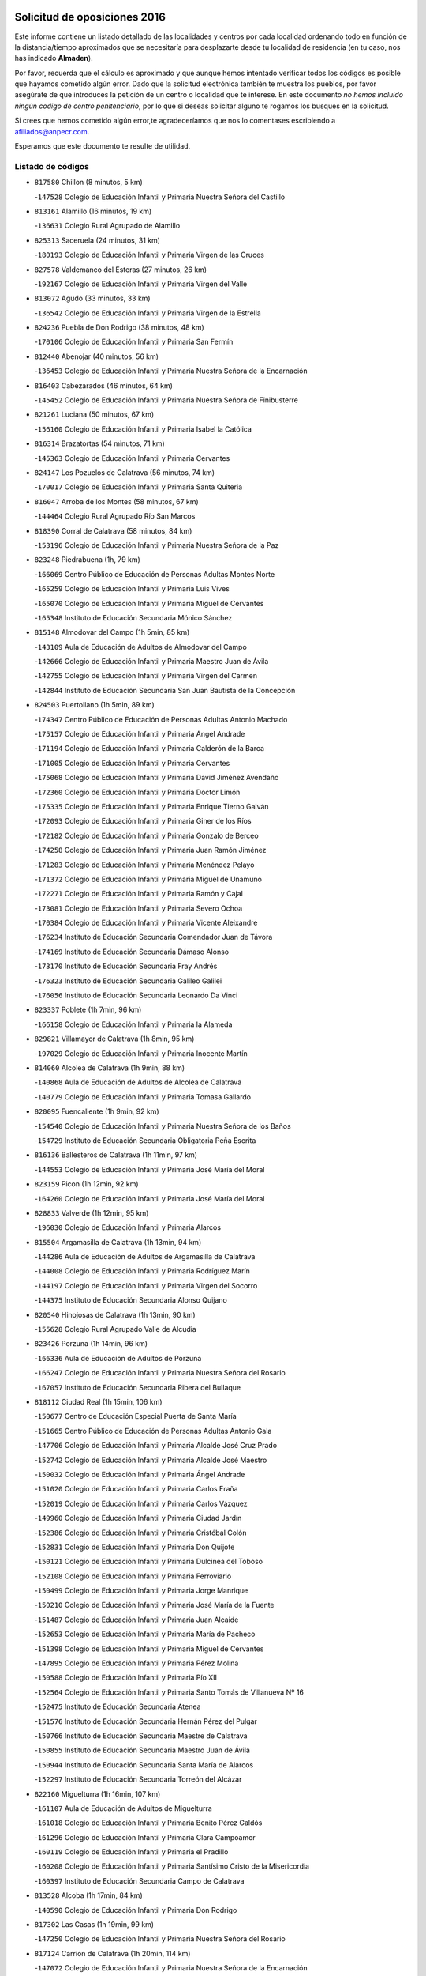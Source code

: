 

.. image:: logo.png
   :align: center

Solicitud de oposiciones 2016
======================================================

  
  
Este informe contiene un listado detallado de las localidades y centros por cada
localidad ordenando todo en función de la distancia/tiempo aproximados que se
necesitaría para desplazarte desde tu localidad de residencia (en tu caso,
nos has indicado **Almaden**).

Por favor, recuerda que el cálculo es aproximado y que aunque hemos
intentado verificar todos los códigos es posible que hayamos cometido algún
error. Dado que la solicitud electrónica también te muestra los pueblos, por
favor asegúrate de que introduces la petición de un centro o localidad que
te interese. En este documento
*no hemos incluido ningún codigo de centro penitenciario*, por lo que si deseas
solicitar alguno te rogamos los busques en la solicitud.

Si crees que hemos cometido algún error,te agradeceríamos que nos lo comentases
escribiendo a afiliados@anpecr.com.

Esperamos que este documento te resulte de utilidad.



Listado de códigos
-------------------


- ``817580`` Chillon  (8 minutos, 5 km)

  -``147528`` Colegio de Educación Infantil y Primaria Nuestra Señora del Castillo
    

- ``813161`` Alamillo  (16 minutos, 19 km)

  -``136631`` Colegio Rural Agrupado de Alamillo
    

- ``825313`` Saceruela  (24 minutos, 31 km)

  -``180193`` Colegio de Educación Infantil y Primaria Virgen de las Cruces
    

- ``827578`` Valdemanco del Esteras  (27 minutos, 26 km)

  -``192167`` Colegio de Educación Infantil y Primaria Virgen del Valle
    

- ``813072`` Agudo  (33 minutos, 33 km)

  -``136542`` Colegio de Educación Infantil y Primaria Virgen de la Estrella
    

- ``824236`` Puebla de Don Rodrigo  (38 minutos, 48 km)

  -``170106`` Colegio de Educación Infantil y Primaria San Fermín
    

- ``812440`` Abenojar  (40 minutos, 56 km)

  -``136453`` Colegio de Educación Infantil y Primaria Nuestra Señora de la Encarnación
    

- ``816403`` Cabezarados  (46 minutos, 64 km)

  -``145452`` Colegio de Educación Infantil y Primaria Nuestra Señora de Finibusterre
    

- ``821261`` Luciana  (50 minutos, 67 km)

  -``156160`` Colegio de Educación Infantil y Primaria Isabel la Católica
    

- ``816314`` Brazatortas  (54 minutos, 71 km)

  -``145363`` Colegio de Educación Infantil y Primaria Cervantes
    

- ``824147`` Los Pozuelos de Calatrava  (56 minutos, 74 km)

  -``170017`` Colegio de Educación Infantil y Primaria Santa Quiteria
    

- ``816047`` Arroba de los Montes  (58 minutos, 67 km)

  -``144464`` Colegio Rural Agrupado Río San Marcos
    

- ``818390`` Corral de Calatrava  (58 minutos, 84 km)

  -``153196`` Colegio de Educación Infantil y Primaria Nuestra Señora de la Paz
    

- ``823248`` Piedrabuena  (1h, 79 km)

  -``166069`` Centro Público de Educación de Personas Adultas Montes Norte
    

  -``165259`` Colegio de Educación Infantil y Primaria Luis Vives
    

  -``165070`` Colegio de Educación Infantil y Primaria Miguel de Cervantes
    

  -``165348`` Instituto de Educación Secundaria Mónico Sánchez
    

- ``815148`` Almodovar del Campo  (1h 5min, 85 km)

  -``143109`` Aula de Educación de Adultos de Almodovar del Campo
    

  -``142666`` Colegio de Educación Infantil y Primaria Maestro Juan de Ávila
    

  -``142755`` Colegio de Educación Infantil y Primaria Virgen del Carmen
    

  -``142844`` Instituto de Educación Secundaria San Juan Bautista de la Concepción
    

- ``824503`` Puertollano  (1h 5min, 89 km)

  -``174347`` Centro Público de Educación de Personas Adultas Antonio Machado
    

  -``175157`` Colegio de Educación Infantil y Primaria Ángel Andrade
    

  -``171194`` Colegio de Educación Infantil y Primaria Calderón de la Barca
    

  -``171005`` Colegio de Educación Infantil y Primaria Cervantes
    

  -``175068`` Colegio de Educación Infantil y Primaria David Jiménez Avendaño
    

  -``172360`` Colegio de Educación Infantil y Primaria Doctor Limón
    

  -``175335`` Colegio de Educación Infantil y Primaria Enrique Tierno Galván
    

  -``172093`` Colegio de Educación Infantil y Primaria Giner de los Ríos
    

  -``172182`` Colegio de Educación Infantil y Primaria Gonzalo de Berceo
    

  -``174258`` Colegio de Educación Infantil y Primaria Juan Ramón Jiménez
    

  -``171283`` Colegio de Educación Infantil y Primaria Menéndez Pelayo
    

  -``171372`` Colegio de Educación Infantil y Primaria Miguel de Unamuno
    

  -``172271`` Colegio de Educación Infantil y Primaria Ramón y Cajal
    

  -``173081`` Colegio de Educación Infantil y Primaria Severo Ochoa
    

  -``170384`` Colegio de Educación Infantil y Primaria Vicente Aleixandre
    

  -``176234`` Instituto de Educación Secundaria Comendador Juan de Távora
    

  -``174169`` Instituto de Educación Secundaria Dámaso Alonso
    

  -``173170`` Instituto de Educación Secundaria Fray Andrés
    

  -``176323`` Instituto de Educación Secundaria Galileo Galilei
    

  -``176056`` Instituto de Educación Secundaria Leonardo Da Vinci
    

- ``823337`` Poblete  (1h 7min, 96 km)

  -``166158`` Colegio de Educación Infantil y Primaria la Alameda
    

- ``829821`` Villamayor de Calatrava  (1h 8min, 95 km)

  -``197029`` Colegio de Educación Infantil y Primaria Inocente Martín
    

- ``814060`` Alcolea de Calatrava  (1h 9min, 88 km)

  -``140868`` Aula de Educación de Adultos de Alcolea de Calatrava
    

  -``140779`` Colegio de Educación Infantil y Primaria Tomasa Gallardo
    

- ``820095`` Fuencaliente  (1h 9min, 92 km)

  -``154540`` Colegio de Educación Infantil y Primaria Nuestra Señora de los Baños
    

  -``154729`` Instituto de Educación Secundaria Obligatoria Peña Escrita
    

- ``816136`` Ballesteros de Calatrava  (1h 11min, 97 km)

  -``144553`` Colegio de Educación Infantil y Primaria José María del Moral
    

- ``823159`` Picon  (1h 12min, 92 km)

  -``164260`` Colegio de Educación Infantil y Primaria José María del Moral
    

- ``828833`` Valverde  (1h 12min, 95 km)

  -``196030`` Colegio de Educación Infantil y Primaria Alarcos
    

- ``815504`` Argamasilla de Calatrava  (1h 13min, 94 km)

  -``144286`` Aula de Educación de Adultos de Argamasilla de Calatrava
    

  -``144008`` Colegio de Educación Infantil y Primaria Rodríguez Marín
    

  -``144197`` Colegio de Educación Infantil y Primaria Virgen del Socorro
    

  -``144375`` Instituto de Educación Secundaria Alonso Quijano
    

- ``820540`` Hinojosas de Calatrava  (1h 13min, 90 km)

  -``155628`` Colegio Rural Agrupado Valle de Alcudia
    

- ``823426`` Porzuna  (1h 14min, 96 km)

  -``166336`` Aula de Educación de Adultos de Porzuna
    

  -``166247`` Colegio de Educación Infantil y Primaria Nuestra Señora del Rosario
    

  -``167057`` Instituto de Educación Secundaria Ribera del Bullaque
    

- ``818112`` Ciudad Real  (1h 15min, 106 km)

  -``150677`` Centro de Educación Especial Puerta de Santa María
    

  -``151665`` Centro Público de Educación de Personas Adultas Antonio Gala
    

  -``147706`` Colegio de Educación Infantil y Primaria Alcalde José Cruz Prado
    

  -``152742`` Colegio de Educación Infantil y Primaria Alcalde José Maestro
    

  -``150032`` Colegio de Educación Infantil y Primaria Ángel Andrade
    

  -``151020`` Colegio de Educación Infantil y Primaria Carlos Eraña
    

  -``152019`` Colegio de Educación Infantil y Primaria Carlos Vázquez
    

  -``149960`` Colegio de Educación Infantil y Primaria Ciudad Jardín
    

  -``152386`` Colegio de Educación Infantil y Primaria Cristóbal Colón
    

  -``152831`` Colegio de Educación Infantil y Primaria Don Quijote
    

  -``150121`` Colegio de Educación Infantil y Primaria Dulcinea del Toboso
    

  -``152108`` Colegio de Educación Infantil y Primaria Ferroviario
    

  -``150499`` Colegio de Educación Infantil y Primaria Jorge Manrique
    

  -``150210`` Colegio de Educación Infantil y Primaria José María de la Fuente
    

  -``151487`` Colegio de Educación Infantil y Primaria Juan Alcaide
    

  -``152653`` Colegio de Educación Infantil y Primaria María de Pacheco
    

  -``151398`` Colegio de Educación Infantil y Primaria Miguel de Cervantes
    

  -``147895`` Colegio de Educación Infantil y Primaria Pérez Molina
    

  -``150588`` Colegio de Educación Infantil y Primaria Pío XII
    

  -``152564`` Colegio de Educación Infantil y Primaria Santo Tomás de Villanueva Nº 16
    

  -``152475`` Instituto de Educación Secundaria Atenea
    

  -``151576`` Instituto de Educación Secundaria Hernán Pérez del Pulgar
    

  -``150766`` Instituto de Educación Secundaria Maestre de Calatrava
    

  -``150855`` Instituto de Educación Secundaria Maestro Juan de Ávila
    

  -``150944`` Instituto de Educación Secundaria Santa María de Alarcos
    

  -``152297`` Instituto de Educación Secundaria Torreón del Alcázar
    

- ``822160`` Miguelturra  (1h 16min, 107 km)

  -``161107`` Aula de Educación de Adultos de Miguelturra
    

  -``161018`` Colegio de Educación Infantil y Primaria Benito Pérez Galdós
    

  -``161296`` Colegio de Educación Infantil y Primaria Clara Campoamor
    

  -``160119`` Colegio de Educación Infantil y Primaria el Pradillo
    

  -``160208`` Colegio de Educación Infantil y Primaria Santísimo Cristo de la Misericordia
    

  -``160397`` Instituto de Educación Secundaria Campo de Calatrava
    

- ``813528`` Alcoba  (1h 17min, 84 km)

  -``140590`` Colegio de Educación Infantil y Primaria Don Rodrigo
    

- ``817302`` Las Casas  (1h 19min, 99 km)

  -``147250`` Colegio de Educación Infantil y Primaria Nuestra Señora del Rosario
    

- ``817124`` Carrion de Calatrava  (1h 20min, 114 km)

  -``147072`` Colegio de Educación Infantil y Primaria Nuestra Señora de la Encarnación
    

- ``824058`` Pozuelo de Calatrava  (1h 21min, 115 km)

  -``167324`` Aula de Educación de Adultos de Pozuelo de Calatrava
    

  -``167235`` Colegio de Educación Infantil y Primaria José María de la Fuente
    

- ``828744`` Valenzuela de Calatrava  (1h 25min, 124 km)

  -``195220`` Colegio de Educación Infantil y Primaria Nuestra Señora del Rosario
    

- ``814338`` Aldea del Rey  (1h 26min, 119 km)

  -``141033`` Colegio de Educación Infantil y Primaria Maestro Navas
    

- ``827111`` Torralba de Calatrava  (1h 26min, 122 km)

  -``191268`` Colegio de Educación Infantil y Primaria Cristo del Consuelo
    

- ``825135`` El Robledo  (1h 27min, 110 km)

  -``177222`` Aula de Educación de Adultos de Robledo (El)
    

  -``177311`` Colegio Rural Agrupado Valle del Bullaque
    

- ``827022`` El Torno  (1h 28min, 111 km)

  -``191179`` Colegio de Educación Infantil y Primaria Nuestra Señora de Guadalupe
    

- ``815059`` Almagro  (1h 29min, 130 km)

  -``142577`` Aula de Educación de Adultos de Almagro
    

  -``142021`` Colegio de Educación Infantil y Primaria Diego de Almagro
    

  -``141856`` Colegio de Educación Infantil y Primaria Miguel de Cervantes Saavedra
    

  -``142488`` Colegio de Educación Infantil y Primaria Paseo Viejo de la Florida
    

  -``142110`` Instituto de Educación Secundaria Antonio Calvín
    

  -``142399`` Instituto de Educación Secundaria Clavero Fernández de Córdoba
    

- ``820273`` Granatula de Calatrava  (1h 30min, 136 km)

  -``155083`` Colegio de Educación Infantil y Primaria Nuestra Señora Oreto y Zuqueca
    

- ``821083`` Horcajo de los Montes  (1h 30min, 97 km)

  -``155806`` Colegio Rural Agrupado San Isidro
    

  -``155717`` Instituto de Educación Secundaria Montes de Cabañeros
    

- ``819834`` Fernan Caballero  (1h 31min, 123 km)

  -``154451`` Colegio de Educación Infantil y Primaria Manuel Sastre Velasco
    

- ``816592`` Calzada de Calatrava  (1h 32min, 127 km)

  -``146084`` Aula de Educación de Adultos de Calzada de Calatrava
    

  -``145630`` Colegio de Educación Infantil y Primaria Ignacio de Loyola
    

  -``145541`` Colegio de Educación Infantil y Primaria Santa Teresa de Jesús
    

  -``145819`` Instituto de Educación Secundaria Eduardo Valencia
    

- ``819745`` Daimiel  (1h 34min, 136 km)

  -``154273`` Centro Público de Educación de Personas Adultas Miguel de Cervantes
    

  -``154362`` Colegio de Educación Infantil y Primaria Albuera
    

  -``154184`` Colegio de Educación Infantil y Primaria Calatrava
    

  -``153552`` Colegio de Educación Infantil y Primaria Infante Don Felipe
    

  -``153641`` Colegio de Educación Infantil y Primaria la Espinosa
    

  -``153463`` Colegio de Educación Infantil y Primaria San Isidro
    

  -``154095`` Instituto de Educación Secundaria Juan D&#39;Opazo
    

  -``153730`` Instituto de Educación Secundaria Ojos del Guadiana
    

- ``822438`` Moral de Calatrava  (1h 35min, 144 km)

  -``162373`` Aula de Educación de Adultos de Moral de Calatrava
    

  -``162006`` Colegio de Educación Infantil y Primaria Agustín Sanz
    

  -``162195`` Colegio de Educación Infantil y Primaria Manuel Clemente
    

  -``162284`` Instituto de Educación Secundaria Peñalba
    

- ``816225`` Bolaños de Calatrava  (1h 36min, 136 km)

  -``145274`` Aula de Educación de Adultos de Bolaños de Calatrava
    

  -``144731`` Colegio de Educación Infantil y Primaria Arzobispo Calzado
    

  -``144642`` Colegio de Educación Infantil y Primaria Fernando III el Santo
    

  -``145185`` Colegio de Educación Infantil y Primaria Molino de Viento
    

  -``144820`` Colegio de Educación Infantil y Primaria Virgen del Monte
    

  -``145096`` Instituto de Educación Secundaria Berenguela de Castilla
    

- ``821350`` Malagon  (1h 37min, 125 km)

  -``156616`` Aula de Educación de Adultos de Malagon
    

  -``156349`` Colegio de Educación Infantil y Primaria Cañada Real
    

  -``156438`` Colegio de Educación Infantil y Primaria Santa Teresa
    

  -``156527`` Instituto de Educación Secundaria Estados del Duque
    

- ``815326`` Arenas de San Juan  (1h 39min, 156 km)

  -``143387`` Colegio Rural Agrupado de Arenas de San Juan
    

- ``820184`` Fuente el Fresno  (1h 41min, 140 km)

  -``154818`` Colegio de Educación Infantil y Primaria Miguel Delibes
    

- ``821539`` Manzanares  (1h 41min, 157 km)

  -``157426`` Centro Público de Educación de Personas Adultas San Blas
    

  -``156894`` Colegio de Educación Infantil y Primaria Altagracia
    

  -``156705`` Colegio de Educación Infantil y Primaria Divina Pastora
    

  -``157515`` Colegio de Educación Infantil y Primaria Enrique Tierno Galván
    

  -``157337`` Colegio de Educación Infantil y Primaria la Candelaria
    

  -``157248`` Instituto de Educación Secundaria Azuer
    

  -``157159`` Instituto de Educación Secundaria Pedro Álvarez Sotomayor
    

- ``821172`` Llanos del Caudillo  (1h 44min, 168 km)

  -``156071`` Colegio de Educación Infantil y Primaria el Oasis
    

- ``888877`` La Nava de Ricomalillo  (1h 45min, 140 km)

  -``300603`` Colegio de Educación Infantil y Primaria Nuestra Señora del Amor de Dios
    

- ``818201`` Consolacion  (1h 47min, 171 km)

  -``153007`` Colegio de Educación Infantil y Primaria Virgen de Consolación
    

- ``818579`` Cortijos de Arriba  (1h 47min, 126 km)

  -``153285`` Colegio de Educación Infantil y Primaria Nuestra Señora de las Mercedes
    

- ``822071`` Membrilla  (1h 47min, 168 km)

  -``157882`` Aula de Educación de Adultos de Membrilla
    

  -``157793`` Colegio de Educación Infantil y Primaria San José de Calasanz
    

  -``157604`` Colegio de Educación Infantil y Primaria Virgen del Espino
    

  -``159958`` Instituto de Educación Secundaria Marmaria
    

- ``855563`` El Campillo de la Jara  (1h 47min, 134 km)

  -``277219`` Colegio Rural Agrupado la Jara
    

- ``830171`` Villarrubia de los Ojos  (1h 48min, 164 km)

  -``199739`` Aula de Educación de Adultos de Villarrubia de los Ojos
    

  -``198740`` Colegio de Educación Infantil y Primaria Rufino Blanco
    

  -``199461`` Colegio de Educación Infantil y Primaria Virgen de la Sierra
    

  -``199550`` Instituto de Educación Secundaria Guadiana
    

- ``830260`` Villarta de San Juan  (1h 48min, 164 km)

  -``199828`` Colegio de Educación Infantil y Primaria Nuestra Señora de la Paz
    

- ``828655`` Valdepeñas  (1h 50min, 162 km)

  -``195131`` Centro de Educación Especial María Luisa Navarro Margati
    

  -``194232`` Centro Público de Educación de Personas Adultas Francisco de Quevedo
    

  -``192256`` Colegio de Educación Infantil y Primaria Jesús Baeza
    

  -``193066`` Colegio de Educación Infantil y Primaria Jesús Castillo
    

  -``192345`` Colegio de Educación Infantil y Primaria Lorenzo Medina
    

  -``193155`` Colegio de Educación Infantil y Primaria Lucero
    

  -``193244`` Colegio de Educación Infantil y Primaria Luis Palacios
    

  -``194143`` Colegio de Educación Infantil y Primaria Maestro Juan Alcaide
    

  -``193333`` Instituto de Educación Secundaria Bernardo de Balbuena
    

  -``194321`` Instituto de Educación Secundaria Francisco Nieva
    

  -``194054`` Instituto de Educación Secundaria Gregorio Prieto
    

- ``830449`` Viso del Marques  (1h 50min, 158 km)

  -``199917`` Colegio de Educación Infantil y Primaria Nuestra Señora del Valle
    

  -``200072`` Instituto de Educación Secundaria los Batanes
    

- ``826212`` La Solana  (1h 51min, 173 km)

  -``184245`` Colegio de Educación Infantil y Primaria el Humilladero
    

  -``184067`` Colegio de Educación Infantil y Primaria el Santo
    

  -``185233`` Colegio de Educación Infantil y Primaria Federico Romero
    

  -``184334`` Colegio de Educación Infantil y Primaria Javier Paulino Pérez
    

  -``185055`` Colegio de Educación Infantil y Primaria la Moheda
    

  -``183346`` Colegio de Educación Infantil y Primaria Romero Peña
    

  -``183257`` Colegio de Educación Infantil y Primaria Sagrado Corazón
    

  -``185144`` Instituto de Educación Secundaria Clara Campoamor
    

  -``184156`` Instituto de Educación Secundaria Modesto Navarro
    

- ``826034`` Santa Cruz de Mudela  (1h 53min, 158 km)

  -``181270`` Aula de Educación de Adultos de Santa Cruz de Mudela
    

  -``181092`` Colegio de Educación Infantil y Primaria Cervantes
    

  -``181181`` Instituto de Educación Secundaria Máximo Laguna
    

- ``815415`` Argamasilla de Alba  (1h 54min, 184 km)

  -``143743`` Aula de Educación de Adultos de Argamasilla de Alba
    

  -``143654`` Colegio de Educación Infantil y Primaria Azorín
    

  -``143476`` Colegio de Educación Infantil y Primaria Divino Maestro
    

  -``143565`` Colegio de Educación Infantil y Primaria Nuestra Señora de Peñarroya
    

  -``143832`` Instituto de Educación Secundaria Vicente Cano
    

- ``825402`` San Carlos del Valle  (1h 54min, 183 km)

  -``180282`` Colegio de Educación Infantil y Primaria San Juan Bosco
    

- ``825591`` San Lorenzo de Calatrava  (1h 54min, 137 km)

  -``180371`` Colegio Rural Agrupado Sierra Morena
    

- ``815237`` Almuradiel  (1h 55min, 163 km)

  -``143298`` Colegio de Educación Infantil y Primaria Santiago Apóstol
    

- ``825046`` Retuerta del Bullaque  (1h 56min, 155 km)

  -``177133`` Colegio Rural Agrupado Montes de Toledo
    

- ``820362`` Herencia  (1h 58min, 184 km)

  -``155350`` Aula de Educación de Adultos de Herencia
    

  -``155172`` Colegio de Educación Infantil y Primaria Carrasco Alcalde
    

  -``155261`` Instituto de Educación Secundaria Hermógenes Rodríguez
    

- ``906591`` Las Ventas con Peña Aguilera  (1h 58min, 156 km)

  -``320688`` Colegio de Educación Infantil y Primaria Nuestra Señora del Águila
    

- ``818023`` Cinco Casas  (1h 59min, 185 km)

  -``147617`` Colegio Rural Agrupado Alciares
    

- ``853498`` Belvis de la Jara  (1h 59min, 157 km)

  -``273167`` Colegio de Educación Infantil y Primaria Fernando Jiménez de Gregorio
    

  -``273256`` Instituto de Educación Secundaria Obligatoria la Jara
    

- ``826490`` Tomelloso  (2h, 193 km)

  -``188753`` Centro de Educación Especial Ponce de León
    

  -``189652`` Centro Público de Educación de Personas Adultas Simienza
    

  -``189563`` Colegio de Educación Infantil y Primaria Almirante Topete
    

  -``186221`` Colegio de Educación Infantil y Primaria Carmelo Cortés
    

  -``186310`` Colegio de Educación Infantil y Primaria Doña Crisanta
    

  -``188575`` Colegio de Educación Infantil y Primaria Embajadores
    

  -``190369`` Colegio de Educación Infantil y Primaria Felix Grande
    

  -``187031`` Colegio de Educación Infantil y Primaria José Antonio
    

  -``186132`` Colegio de Educación Infantil y Primaria José María del Moral
    

  -``186043`` Colegio de Educación Infantil y Primaria Miguel de Cervantes
    

  -``188842`` Colegio de Educación Infantil y Primaria San Antonio
    

  -``188664`` Colegio de Educación Infantil y Primaria San Isidro
    

  -``188486`` Colegio de Educación Infantil y Primaria San José de Calasanz
    

  -``190091`` Colegio de Educación Infantil y Primaria Virgen de las Viñas
    

  -``189830`` Instituto de Educación Secundaria Airén
    

  -``190180`` Instituto de Educación Secundaria Alto Guadiana
    

  -``187120`` Instituto de Educación Secundaria Eladio Cabañero
    

  -``187309`` Instituto de Educación Secundaria Francisco García Pavón
    

- ``827489`` Torrenueva  (2h, 168 km)

  -``192078`` Colegio de Educación Infantil y Primaria Santiago el Mayor
    

- ``865372`` Madridejos  (2h, 189 km)

  -``296027`` Aula de Educación de Adultos de Madridejos
    

  -``296116`` Centro de Educación Especial Mingoliva
    

  -``295128`` Colegio de Educación Infantil y Primaria Garcilaso de la Vega
    

  -``295306`` Colegio de Educación Infantil y Primaria Santa Ana
    

  -``295217`` Instituto de Educación Secundaria Valdehierro
    

- ``906224`` Urda  (2h, 163 km)

  -``320043`` Colegio de Educación Infantil y Primaria Santo Cristo
    

- ``814427`` Alhambra  (2h 1min, 192 km)

  -``141122`` Colegio de Educación Infantil y Primaria Nuestra Señora de Fátima
    

- ``823515`` Pozo de la Serna  (2h 2min, 191 km)

  -``167146`` Colegio de Educación Infantil y Primaria Sagrado Corazón
    

- ``907301`` Villafranca de los Caballeros  (2h 2min, 188 km)

  -``321587`` Colegio de Educación Infantil y Primaria Miguel de Cervantes
    

  -``321676`` Instituto de Educación Secundaria Obligatoria la Falcata
    

- ``856006`` Camuñas  (2h 3min, 193 km)

  -``277308`` Colegio de Educación Infantil y Primaria Cardenal Cisneros
    

- ``859893`` Consuegra  (2h 4min, 193 km)

  -``285130`` Centro Público de Educación de Personas Adultas Castillo de Consuegra
    

  -``284320`` Colegio de Educación Infantil y Primaria Miguel de Cervantes
    

  -``284231`` Colegio de Educación Infantil y Primaria Santísimo Cristo de la Vera Cruz
    

  -``285041`` Instituto de Educación Secundaria Consaburum
    

- ``860054`` Cuerva  (2h 4min, 163 km)

  -``286218`` Colegio de Educación Infantil y Primaria Soledad Alonso Dorado
    

- ``879789`` Menasalbas  (2h 4min, 163 km)

  -``299458`` Colegio de Educación Infantil y Primaria Nuestra Señora de Fátima
    

- ``817213`` Carrizosa  (2h 6min, 201 km)

  -``147161`` Colegio de Educación Infantil y Primaria Virgen del Salido
    

- ``902350`` San Pablo de los Montes  (2h 6min, 166 km)

  -``307452`` Colegio de Educación Infantil y Primaria Nuestra Señora de Gracia
    

- ``814249`` Alcubillas  (2h 7min, 187 km)

  -``140957`` Colegio de Educación Infantil y Primaria Nuestra Señora del Rosario
    

- ``830082`` Villanueva de los Infantes  (2h 8min, 203 km)

  -``198651`` Centro Público de Educación de Personas Adultas Miguel de Cervantes
    

  -``197396`` Colegio de Educación Infantil y Primaria Arqueólogo García Bellido
    

  -``198473`` Instituto de Educación Secundaria Francisco de Quevedo
    

  -``198562`` Instituto de Educación Secundaria Ramón Giraldo
    

- ``851500`` Alcaudete de la Jara  (2h 8min, 167 km)

  -``269931`` Colegio de Educación Infantil y Primaria Rufino Mansi
    

- ``817491`` Castellar de Santiago  (2h 9min, 183 km)

  -``147439`` Colegio de Educación Infantil y Primaria San Juan de Ávila
    

- ``862030`` Galvez  (2h 9min, 169 km)

  -``289827`` Colegio de Educación Infantil y Primaria San Juan de la Cruz
    

  -``289916`` Instituto de Educación Secundaria Montes de Toledo
    

- ``813439`` Alcazar de San Juan  (2h 10min, 200 km)

  -``137808`` Centro Público de Educación de Personas Adultas Enrique Tierno Galván
    

  -``137719`` Colegio de Educación Infantil y Primaria Alces
    

  -``137085`` Colegio de Educación Infantil y Primaria el Santo
    

  -``140223`` Colegio de Educación Infantil y Primaria Gloria Fuertes
    

  -``140401`` Colegio de Educación Infantil y Primaria Jardín de Arena
    

  -``137263`` Colegio de Educación Infantil y Primaria Jesús Ruiz de la Fuente
    

  -``137174`` Colegio de Educación Infantil y Primaria Juan de Austria
    

  -``139973`` Colegio de Educación Infantil y Primaria Pablo Ruiz Picasso
    

  -``137352`` Colegio de Educación Infantil y Primaria Santa Clara
    

  -``137530`` Instituto de Educación Secundaria Juan Bosco
    

  -``140045`` Instituto de Educación Secundaria María Zambrano
    

  -``137441`` Instituto de Educación Secundaria Miguel de Cervantes Saavedra
    

- ``900463`` El Puente del Arzobispo  (2h 10min, 162 km)

  -``305654`` Colegio Rural Agrupado Villas del Tajo
    

- ``900552`` Pulgar  (2h 10min, 169 km)

  -``305743`` Colegio de Educación Infantil y Primaria Nuestra Señora de la Blanca
    

- ``905503`` Totanes  (2h 10min, 168 km)

  -``318527`` Colegio de Educación Infantil y Primaria Inmaculada Concepción
    

- ``825224`` Ruidera  (2h 11min, 210 km)

  -``180004`` Colegio de Educación Infantil y Primaria Juan Aguilar Molina
    

- ``910272`` Los Yebenes  (2h 11min, 182 km)

  -``323563`` Aula de Educación de Adultos de Yebenes (Los)
    

  -``323385`` Colegio de Educación Infantil y Primaria San José de Calasanz
    

  -``323474`` Instituto de Educación Secundaria Guadalerzas
    

- ``867081`` Marjaliza  (2h 12min, 167 km)

  -``297293`` Colegio de Educación Infantil y Primaria San Juan
    

- ``899218`` Orgaz  (2h 12min, 190 km)

  -``303589`` Colegio de Educación Infantil y Primaria Conde de Orgaz
    

- ``902172`` San Martin de Montalban  (2h 12min, 174 km)

  -``307274`` Colegio de Educación Infantil y Primaria Santísimo Cristo de la Luz
    

- ``905058`` Tembleque  (2h 12min, 213 km)

  -``313754`` Colegio de Educación Infantil y Primaria Antonia González
    

- ``819656`` Cozar  (2h 14min, 196 km)

  -``153374`` Colegio de Educación Infantil y Primaria Santísimo Cristo de la Veracruz
    

- ``866271`` Manzaneque  (2h 14min, 191 km)

  -``297015`` Colegio de Educación Infantil y Primaria Álvarez de Toledo
    

- ``906046`` Turleque  (2h 14min, 208 km)

  -``318616`` Colegio de Educación Infantil y Primaria Fernán González
    

- ``852043`` Alcolea de Tajo  (2h 15min, 165 km)

  -``270003`` Colegio Rural Agrupado Río Tajo
    

- ``817035`` Campo de Criptana  (2h 16min, 208 km)

  -``146807`` Aula de Educación de Adultos de Campo de Criptana
    

  -``146629`` Colegio de Educación Infantil y Primaria Domingo Miras
    

  -``146351`` Colegio de Educación Infantil y Primaria Sagrado Corazón
    

  -``146262`` Colegio de Educación Infantil y Primaria Virgen de Criptana
    

  -``146173`` Colegio de Educación Infantil y Primaria Virgen de la Paz
    

  -``146440`` Instituto de Educación Secundaria Isabel Perillán y Quirós
    

- ``869880`` El Membrillo  (2h 16min, 178 km)

  -``298826`` Colegio de Educación Infantil y Primaria Ortega Pérez
    

- ``901095`` Quero  (2h 16min, 202 km)

  -``305832`` Colegio de Educación Infantil y Primaria Santiago Cabañas
    

- ``902083`` El Romeral  (2h 16min, 218 km)

  -``307185`` Colegio de Educación Infantil y Primaria Silvano Cirujano
    

- ``907212`` Villacañas  (2h 16min, 211 km)

  -``321498`` Aula de Educación de Adultos de Villacañas
    

  -``321031`` Colegio de Educación Infantil y Primaria Santa Bárbara
    

  -``321309`` Instituto de Educación Secundaria Enrique de Arfe
    

  -``321120`` Instituto de Educación Secundaria Garcilaso de la Vega
    

- ``826123`` Socuellamos  (2h 17min, 225 km)

  -``183168`` Aula de Educación de Adultos de Socuellamos
    

  -``183079`` Colegio de Educación Infantil y Primaria Carmen Arias
    

  -``182269`` Colegio de Educación Infantil y Primaria el Coso
    

  -``182080`` Colegio de Educación Infantil y Primaria Gerardo Martínez
    

  -``182358`` Instituto de Educación Secundaria Fernando de Mena
    

- ``829643`` Villahermosa  (2h 17min, 217 km)

  -``196219`` Colegio de Educación Infantil y Primaria San Agustín
    

- ``863118`` La Guardia  (2h 17min, 223 km)

  -``290355`` Colegio de Educación Infantil y Primaria Valentín Escobar
    

- ``863207`` Las Herencias  (2h 17min, 180 km)

  -``291076`` Colegio de Educación Infantil y Primaria Vera Cruz
    

- ``869602`` Mazarambroz  (2h 17min, 180 km)

  -``298648`` Colegio de Educación Infantil y Primaria Nuestra Señora del Sagrario
    

- ``888966`` Navahermosa  (2h 17min, 180 km)

  -``300970`` Centro Público de Educación de Personas Adultas la Raña
    

  -``300792`` Colegio de Educación Infantil y Primaria San Miguel Arcángel
    

  -``300881`` Instituto de Educación Secundaria Obligatoria Manuel de Guzmán
    

- ``889954`` Noez  (2h 17min, 175 km)

  -``301780`` Colegio de Educación Infantil y Primaria Santísimo Cristo de la Salud
    

- ``822349`` Montiel  (2h 19min, 217 km)

  -``161385`` Colegio de Educación Infantil y Primaria Gutiérrez de la Vega
    

- ``822527`` Pedro Muñoz  (2h 19min, 229 km)

  -``164082`` Aula de Educación de Adultos de Pedro Muñoz
    

  -``164171`` Colegio de Educación Infantil y Primaria Hospitalillo
    

  -``163272`` Colegio de Educación Infantil y Primaria Maestro Juan de Ávila
    

  -``163094`` Colegio de Educación Infantil y Primaria María Luisa Cañas
    

  -``163183`` Colegio de Educación Infantil y Primaria Nuestra Señora de los Ángeles
    

  -``163361`` Instituto de Educación Secundaria Isabel Martínez Buendía
    

- ``827200`` Torre de Juan Abad  (2h 19min, 204 km)

  -``191357`` Colegio de Educación Infantil y Primaria Francisco de Quevedo
    

- ``865005`` Layos  (2h 19min, 181 km)

  -``294229`` Colegio de Educación Infantil y Primaria María Magdalena
    

- ``899852`` Polan  (2h 20min, 183 km)

  -``304577`` Aula de Educación de Adultos de Polan
    

  -``304488`` Colegio de Educación Infantil y Primaria José María Corcuera
    

- ``907123`` La Villa de Don Fadrique  (2h 20min, 221 km)

  -``320866`` Colegio de Educación Infantil y Primaria Ramón y Cajal
    

  -``320955`` Instituto de Educación Secundaria Obligatoria Leonor de Guzmán
    

- ``908111`` Villaminaya  (2h 20min, 197 km)

  -``322208`` Colegio de Educación Infantil y Primaria Santo Domingo de Silos
    

- ``812262`` Villarrobledo  (2h 21min, 236 km)

  -``123580`` Centro Público de Educación de Personas Adultas Alonso Quijano
    

  -``124112`` Colegio de Educación Infantil y Primaria Barranco Cafetero
    

  -``123769`` Colegio de Educación Infantil y Primaria Diego Requena
    

  -``122681`` Colegio de Educación Infantil y Primaria Don Francisco Giner de los Ríos
    

  -``122770`` Colegio de Educación Infantil y Primaria Graciano Atienza
    

  -``123035`` Colegio de Educación Infantil y Primaria Jiménez de Córdoba
    

  -``123302`` Colegio de Educación Infantil y Primaria Virgen de la Caridad
    

  -``123124`` Colegio de Educación Infantil y Primaria Virrey Morcillo
    

  -``124023`` Instituto de Educación Secundaria Cencibel
    

  -``123491`` Instituto de Educación Secundaria Octavio Cuartero
    

  -``123213`` Instituto de Educación Secundaria Virrey Morcillo
    

- ``888699`` Mora  (2h 21min, 199 km)

  -``300425`` Aula de Educación de Adultos de Mora
    

  -``300247`` Colegio de Educación Infantil y Primaria Fernando Martín
    

  -``300158`` Colegio de Educación Infantil y Primaria José Ramón Villa
    

  -``300336`` Instituto de Educación Secundaria Peñas Negras
    

- ``899307`` Oropesa  (2h 21min, 175 km)

  -``303678`` Colegio de Educación Infantil y Primaria Martín Gallinar
    

  -``303767`` Instituto de Educación Secundaria Alonso de Orozco
    

- ``904337`` Sonseca  (2h 21min, 184 km)

  -``310879`` Centro Público de Educación de Personas Adultas Cum Laude
    

  -``310968`` Colegio de Educación Infantil y Primaria Peñamiel
    

  -``310501`` Colegio de Educación Infantil y Primaria San Juan Evangelista
    

  -``310690`` Instituto de Educación Secundaria la Sisla
    

- ``851055`` Ajofrin  (2h 22min, 185 km)

  -``266322`` Colegio de Educación Infantil y Primaria Jacinto Guerrero
    

- ``865194`` Lillo  (2h 22min, 223 km)

  -``294318`` Colegio de Educación Infantil y Primaria Marcelino Murillo
    

- ``867170`` Mascaraque  (2h 22min, 203 km)

  -``297382`` Colegio de Educación Infantil y Primaria Juan de Padilla
    

- ``904426`` Talavera de la Reina  (2h 22min, 187 km)

  -``313487`` Centro de Educación Especial Bios
    

  -``312677`` Centro Público de Educación de Personas Adultas Río Tajo
    

  -``312588`` Colegio de Educación Infantil y Primaria Antonio Machado
    

  -``313576`` Colegio de Educación Infantil y Primaria Bartolomé Nicolau
    

  -``311044`` Colegio de Educación Infantil y Primaria Federico García Lorca
    

  -``311311`` Colegio de Educación Infantil y Primaria Fray Hernando de Talavera
    

  -``312121`` Colegio de Educación Infantil y Primaria Hernán Cortés
    

  -``312499`` Colegio de Educación Infantil y Primaria José Bárcena
    

  -``311222`` Colegio de Educación Infantil y Primaria Nuestra Señora del Prado
    

  -``312855`` Colegio de Educación Infantil y Primaria Pablo Iglesias
    

  -``311400`` Colegio de Educación Infantil y Primaria San Ildefonso
    

  -``311689`` Colegio de Educación Infantil y Primaria San Juan de Dios
    

  -``311133`` Colegio de Educación Infantil y Primaria Santa María
    

  -``312210`` Instituto de Educación Secundaria Gabriel Alonso de Herrera
    

  -``311867`` Instituto de Educación Secundaria Juan Antonio Castro
    

  -``311778`` Instituto de Educación Secundaria Padre Juan de Mariana
    

  -``313020`` Instituto de Educación Secundaria Puerta de Cuartos
    

  -``313209`` Instituto de Educación Secundaria Ribera del Tajo
    

  -``312032`` Instituto de Educación Secundaria San Isidro
    

- ``808214`` Ossa de Montiel  (2h 23min, 225 km)

  -``118277`` Aula de Educación de Adultos de Ossa de Montiel
    

  -``118099`` Colegio de Educación Infantil y Primaria Enriqueta Sánchez
    

  -``118188`` Instituto de Educación Secundaria Obligatoria Belerma
    

- ``860232`` Dosbarrios  (2h 23min, 235 km)

  -``287028`` Colegio de Educación Infantil y Primaria San Isidro Labrador
    

- ``835033`` Las Mesas  (2h 24min, 235 km)

  -``222856`` Aula de Educación de Adultos de Mesas (Las)
    

  -``222767`` Colegio de Educación Infantil y Primaria Hermanos Amorós Fernández
    

  -``223021`` Instituto de Educación Secundaria Obligatoria de Mesas (Las)
    

- ``852132`` Almonacid de Toledo  (2h 24min, 207 km)

  -``270192`` Colegio de Educación Infantil y Primaria Virgen de la Oliva
    

- ``853031`` Arges  (2h 24min, 185 km)

  -``272179`` Colegio de Educación Infantil y Primaria Miguel de Cervantes
    

  -``271369`` Colegio de Educación Infantil y Primaria Tirso de Molina
    

- ``863029`` Guadamur  (2h 24min, 188 km)

  -``290266`` Colegio de Educación Infantil y Primaria Nuestra Señora de la Natividad
    

- ``864384`` Lagartera  (2h 24min, 179 km)

  -``294040`` Colegio de Educación Infantil y Primaria Jacinto Guerrero
    

- ``889598`` Los Navalmorales  (2h 24min, 189 km)

  -``301146`` Colegio de Educación Infantil y Primaria San Francisco
    

  -``301235`` Instituto de Educación Secundaria los Navalmorales
    

- ``829732`` Villamanrique  (2h 26min, 211 km)

  -``196308`` Colegio de Educación Infantil y Primaria Nuestra Señora de Gracia
    

- ``855018`` Calera y Chozas  (2h 26min, 181 km)

  -``275143`` Colegio de Educación Infantil y Primaria Santísimo Cristo de Chozas
    

- ``879967`` Miguel Esteban  (2h 26min, 218 km)

  -``299725`` Colegio de Educación Infantil y Primaria Cervantes
    

  -``299814`` Instituto de Educación Secundaria Obligatoria Juan Patiño Torres
    

- ``902261`` San Martin de Pusa  (2h 26min, 194 km)

  -``307363`` Colegio Rural Agrupado Río Pusa
    

- ``864106`` Huerta de Valdecarabanos  (2h 27min, 238 km)

  -``291343`` Colegio de Educación Infantil y Primaria Virgen del Rosario de Pastores
    

- ``900196`` La Puebla de Almoradiel  (2h 27min, 230 km)

  -``305109`` Aula de Educación de Adultos de Puebla de Almoradiel (La)
    

  -``304755`` Colegio de Educación Infantil y Primaria Ramón y Cajal
    

  -``304844`` Instituto de Educación Secundaria Aldonza Lorenzo
    

- ``908578`` Villanueva de Bogas  (2h 27min, 233 km)

  -``322575`` Colegio de Educación Infantil y Primaria Santa Ana
    

- ``854119`` Burguillos de Toledo  (2h 28min, 194 km)

  -``274066`` Colegio de Educación Infantil y Primaria Victorio Macho
    

- ``859704`` Cobisa  (2h 28min, 188 km)

  -``284053`` Colegio de Educación Infantil y Primaria Cardenal Tavera
    

  -``284142`` Colegio de Educación Infantil y Primaria Gloria Fuertes
    

- ``888788`` Nambroca  (2h 28min, 214 km)

  -``300514`` Colegio de Educación Infantil y Primaria la Fuente
    

- ``813250`` Albaladejo  (2h 29min, 228 km)

  -``136720`` Colegio Rural Agrupado Orden de Santiago
    

- ``824325`` Puebla del Principe  (2h 29min, 224 km)

  -``170295`` Colegio de Educación Infantil y Primaria Miguel González Calero
    

- ``898408`` Ocaña  (2h 29min, 243 km)

  -``302868`` Centro Público de Educación de Personas Adultas Gutierre de Cárdenas
    

  -``303122`` Colegio de Educación Infantil y Primaria Pastor Poeta
    

  -``302401`` Colegio de Educación Infantil y Primaria San José de Calasanz
    

  -``302590`` Instituto de Educación Secundaria Alonso de Ercilla
    

  -``302779`` Instituto de Educación Secundaria Miguel Hernández
    

- ``900285`` La Puebla de Montalban  (2h 29min, 194 km)

  -``305476`` Aula de Educación de Adultos de Puebla de Montalban (La)
    

  -``305298`` Colegio de Educación Infantil y Primaria Fernando de Rojas
    

  -``305387`` Instituto de Educación Secundaria Juan de Lucena
    

- ``900374`` La Pueblanueva  (2h 29min, 196 km)

  -``305565`` Colegio de Educación Infantil y Primaria San Isidro
    

- ``904515`` Talavera la Nueva  (2h 29min, 192 km)

  -``313665`` Colegio de Educación Infantil y Primaria San Isidro
    

- ``836577`` El Provencio  (2h 30min, 254 km)

  -``225553`` Aula de Educación de Adultos de Provencio (El)
    

  -``225375`` Colegio de Educación Infantil y Primaria Infanta Cristina
    

  -``225464`` Instituto de Educación Secundaria Obligatoria Tomás de la Fuente Jurado
    

- ``855296`` La Calzada de Oropesa  (2h 30min, 185 km)

  -``275321`` Colegio Rural Agrupado Campo Arañuelo
    

- ``889687`` Los Navalucillos  (2h 30min, 196 km)

  -``301324`` Colegio de Educación Infantil y Primaria Nuestra Señora de las Saleras
    

- ``807593`` Munera  (2h 31min, 245 km)

  -``117378`` Aula de Educación de Adultos de Munera
    

  -``117289`` Colegio de Educación Infantil y Primaria Cervantes
    

  -``117467`` Instituto de Educación Secundaria Obligatoria Bodas de Camacho
    

- ``826301`` Terrinches  (2h 31min, 231 km)

  -``185322`` Colegio de Educación Infantil y Primaria Miguel de Cervantes
    

- ``835300`` Mota del Cuervo  (2h 31min, 242 km)

  -``223666`` Aula de Educación de Adultos de Mota del Cuervo
    

  -``223844`` Colegio de Educación Infantil y Primaria Santa Rita
    

  -``223577`` Colegio de Educación Infantil y Primaria Virgen de Manjavacas
    

  -``223755`` Instituto de Educación Secundaria Julián Zarco
    

- ``837387`` San Clemente  (2h 31min, 258 km)

  -``226452`` Centro Público de Educación de Personas Adultas Campos del Záncara
    

  -``226274`` Colegio de Educación Infantil y Primaria Rafael López de Haro
    

  -``226363`` Instituto de Educación Secundaria Diego Torrente Pérez
    

- ``859982`` Corral de Almaguer  (2h 31min, 236 km)

  -``285319`` Colegio de Educación Infantil y Primaria Nuestra Señora de la Muela
    

  -``286129`` Instituto de Educación Secundaria la Besana
    

- ``889865`` Noblejas  (2h 31min, 246 km)

  -``301691`` Aula de Educación de Adultos de Noblejas
    

  -``301502`` Colegio de Educación Infantil y Primaria Santísimo Cristo de las Injurias
    

- ``829910`` Villanueva de la Fuente  (2h 32min, 235 km)

  -``197118`` Colegio de Educación Infantil y Primaria Inmaculada Concepción
    

  -``197207`` Instituto de Educación Secundaria Obligatoria Mentesa Oretana
    

- ``851322`` Alberche del Caudillo  (2h 32min, 187 km)

  -``267221`` Colegio de Educación Infantil y Primaria San Isidro
    

- ``905147`` El Toboso  (2h 32min, 243 km)

  -``313843`` Colegio de Educación Infantil y Primaria Miguel de Cervantes
    

- ``910450`` Yepes  (2h 32min, 245 km)

  -``323741`` Colegio de Educación Infantil y Primaria Rafael García Valiño
    

  -``323830`` Instituto de Educación Secundaria Carpetania
    

- ``807226`` Minaya  (2h 33min, 261 km)

  -``116746`` Colegio de Educación Infantil y Primaria Diego Ciller Montoya
    

- ``836110`` El Pedernoso  (2h 33min, 246 km)

  -``224654`` Colegio de Educación Infantil y Primaria Juan Gualberto Avilés
    

- ``836399`` Las Pedroñeras  (2h 34min, 246 km)

  -``225008`` Aula de Educación de Adultos de Pedroñeras (Las)
    

  -``224743`` Colegio de Educación Infantil y Primaria Adolfo Martínez Chicano
    

  -``224832`` Instituto de Educación Secundaria Fray Luis de León
    

- ``858805`` Ciruelos  (2h 34min, 248 km)

  -``283243`` Colegio de Educación Infantil y Primaria Santísimo Cristo de la Misericordia
    

- ``862219`` Gamonal  (2h 34min, 197 km)

  -``290088`` Colegio de Educación Infantil y Primaria Don Cristóbal López
    

- ``905236`` Toledo  (2h 34min, 193 km)

  -``317083`` Centro de Educación Especial Ciudad de Toledo
    

  -``315730`` Centro Público de Educación de Personas Adultas Gustavo Adolfo Bécquer
    

  -``317172`` Centro Público de Educación de Personas Adultas Polígono
    

  -``315007`` Colegio de Educación Infantil y Primaria Alfonso Vi
    

  -``314108`` Colegio de Educación Infantil y Primaria Ángel del Alcázar
    

  -``316540`` Colegio de Educación Infantil y Primaria Ciudad de Aquisgrán
    

  -``315463`` Colegio de Educación Infantil y Primaria Ciudad de Nara
    

  -``316273`` Colegio de Educación Infantil y Primaria Escultor Alberto Sánchez
    

  -``317539`` Colegio de Educación Infantil y Primaria Europa
    

  -``314297`` Colegio de Educación Infantil y Primaria Fábrica de Armas
    

  -``315285`` Colegio de Educación Infantil y Primaria Garcilaso de la Vega
    

  -``315374`` Colegio de Educación Infantil y Primaria Gómez Manrique
    

  -``316362`` Colegio de Educación Infantil y Primaria Gregorio Marañón
    

  -``314742`` Colegio de Educación Infantil y Primaria Jaime de Foxa
    

  -``316095`` Colegio de Educación Infantil y Primaria Juan de Padilla
    

  -``314019`` Colegio de Educación Infantil y Primaria la Candelaria
    

  -``315552`` Colegio de Educación Infantil y Primaria San Lucas y María
    

  -``314386`` Colegio de Educación Infantil y Primaria Santa Teresa
    

  -``317628`` Colegio de Educación Infantil y Primaria Valparaíso
    

  -``315196`` Instituto de Educación Secundaria Alfonso X el Sabio
    

  -``314653`` Instituto de Educación Secundaria Azarquiel
    

  -``316818`` Instituto de Educación Secundaria Carlos III
    

  -``314564`` Instituto de Educación Secundaria el Greco
    

  -``315641`` Instituto de Educación Secundaria Juanelo Turriano
    

  -``317261`` Instituto de Educación Secundaria María Pacheco
    

  -``317350`` Instituto de Educación Secundaria Obligatoria Princesa Galiana
    

  -``316451`` Instituto de Educación Secundaria Sefarad
    

  -``314475`` Instituto de Educación Secundaria Universidad Laboral
    

- ``905325`` La Torre de Esteban Hambran  (2h 34min, 193 km)

  -``317717`` Colegio de Educación Infantil y Primaria Juan Aguado
    

- ``906402`` Velada  (2h 34min, 192 km)

  -``320599`` Colegio de Educación Infantil y Primaria Andrés Arango
    

- ``910094`` Villatobas  (2h 34min, 252 km)

  -``323018`` Colegio de Educación Infantil y Primaria Sagrado Corazón de Jesús
    

- ``869791`` Mejorada  (2h 35min, 196 km)

  -``298737`` Colegio Rural Agrupado Ribera del Guadyerbas
    

- ``901184`` Quintanar de la Orden  (2h 35min, 238 km)

  -``306375`` Centro Público de Educación de Personas Adultas Luis Vives
    

  -``306464`` Colegio de Educación Infantil y Primaria Antonio Machado
    

  -``306008`` Colegio de Educación Infantil y Primaria Cristóbal Colón
    

  -``306286`` Instituto de Educación Secundaria Alonso Quijano
    

  -``306197`` Instituto de Educación Secundaria Infante Don Fadrique
    

- ``908200`` Villamuelas  (2h 35min, 218 km)

  -``322397`` Colegio de Educación Infantil y Primaria Santa María Magdalena
    

- ``909655`` Villarrubia de Santiago  (2h 35min, 254 km)

  -``322664`` Colegio de Educación Infantil y Primaria Nuestra Señora del Castellar
    

- ``909833`` Villasequilla  (2h 35min, 248 km)

  -``322842`` Colegio de Educación Infantil y Primaria San Isidro Labrador
    

- ``803352`` El Bonillo  (2h 36min, 254 km)

  -``110896`` Aula de Educación de Adultos de Bonillo (El)
    

  -``110618`` Colegio de Educación Infantil y Primaria Antón Díaz
    

  -``110707`` Instituto de Educación Secundaria las Sabinas
    

- ``833057`` Casas de Fernando Alonso  (2h 36min, 270 km)

  -``216287`` Colegio Rural Agrupado Tomás y Valiente
    

- ``861042`` Escalonilla  (2h 36min, 201 km)

  -``287395`` Colegio de Educación Infantil y Primaria Sagrados Corazones
    

- ``866182`` Malpica de Tajo  (2h 36min, 209 km)

  -``296394`` Colegio de Educación Infantil y Primaria Fulgencio Sánchez Cabezudo
    

- ``899129`` Ontigola  (2h 36min, 254 km)

  -``303300`` Colegio de Educación Infantil y Primaria Virgen del Rosario
    

- ``902539`` San Roman de los Montes  (2h 36min, 202 km)

  -``307541`` Colegio de Educación Infantil y Primaria Nuestra Señora del Buen Camino
    

- ``857272`` Cazalegas  (2h 37min, 203 km)

  -``282077`` Colegio de Educación Infantil y Primaria Miguel de Cervantes
    

- ``854208`` Burujon  (2h 38min, 203 km)

  -``274155`` Colegio de Educación Infantil y Primaria Juan XXIII
    

- ``806416`` Lezuza  (2h 39min, 260 km)

  -``116012`` Aula de Educación de Adultos de Lezuza
    

  -``115847`` Colegio Rural Agrupado Camino de Aníbal
    

- ``837565`` Sisante  (2h 39min, 275 km)

  -``226630`` Colegio de Educación Infantil y Primaria Fernández Turégano
    

  -``226819`` Instituto de Educación Secundaria Obligatoria Camino Romano
    

- ``899763`` Las Perdices  (2h 39min, 210 km)

  -``304399`` Colegio de Educación Infantil y Primaria Pintor Tomás Camarero
    

- ``831348`` Belmonte  (2h 40min, 254 km)

  -``214756`` Colegio de Educación Infantil y Primaria Fray Luis de León
    

  -``214845`` Instituto de Educación Secundaria San Juan del Castillo
    

- ``853309`` Bargas  (2h 40min, 206 km)

  -``272357`` Colegio de Educación Infantil y Primaria Santísimo Cristo de la Sala
    

  -``273078`` Instituto de Educación Secundaria Julio Verne
    

- ``854486`` Cabezamesada  (2h 40min, 245 km)

  -``274333`` Colegio de Educación Infantil y Primaria Alonso de Cárdenas
    

- ``856284`` El Carpio de Tajo  (2h 40min, 205 km)

  -``280090`` Colegio de Educación Infantil y Primaria Nuestra Señora de Ronda
    

- ``857361`` Cebolla  (2h 40min, 215 km)

  -``282166`` Colegio de Educación Infantil y Primaria Nuestra Señora de la Antigua
    

  -``282255`` Instituto de Educación Secundaria Arenales del Tajo
    

- ``898597`` Olias del Rey  (2h 40min, 213 km)

  -``303211`` Colegio de Educación Infantil y Primaria Pedro Melendo García
    

- ``830538`` La Alberca de Zancara  (2h 41min, 276 km)

  -``214578`` Colegio Rural Agrupado Jorge Manrique
    

- ``858627`` Los Cerralbos  (2h 41min, 211 km)

  -``283065`` Colegio Rural Agrupado Entrerríos
    

- ``908489`` Villanueva de Alcardete  (2h 41min, 247 km)

  -``322486`` Colegio de Educación Infantil y Primaria Nuestra Señora de la Piedad
    

- ``833502`` Los Hinojosos  (2h 42min, 255 km)

  -``221045`` Colegio Rural Agrupado Airén
    

- ``851233`` Albarreal de Tajo  (2h 42min, 210 km)

  -``267132`` Colegio de Educación Infantil y Primaria Benjamín Escalonilla
    

- ``860143`` Domingo Perez  (2h 42min, 218 km)

  -``286307`` Colegio Rural Agrupado Campos de Castilla
    

- ``862308`` Gerindote  (2h 42min, 207 km)

  -``290177`` Colegio de Educación Infantil y Primaria San José
    

- ``803085`` Barrax  (2h 43min, 269 km)

  -``110251`` Aula de Educación de Adultos de Barrax
    

  -``110162`` Colegio de Educación Infantil y Primaria Benjamín Palencia
    

- ``810286`` La Roda  (2h 43min, 283 km)

  -``120338`` Aula de Educación de Adultos de Roda (La)
    

  -``119443`` Colegio de Educación Infantil y Primaria José Antonio
    

  -``119532`` Colegio de Educación Infantil y Primaria Juan Ramón Ramírez
    

  -``120249`` Colegio de Educación Infantil y Primaria Miguel Hernández
    

  -``120060`` Colegio de Educación Infantil y Primaria Tomás Navarro Tomás
    

  -``119621`` Instituto de Educación Secundaria Doctor Alarcón Santón
    

  -``119710`` Instituto de Educación Secundaria Maestro Juan Rubio
    

- ``867359`` La Mata  (2h 43min, 210 km)

  -``298559`` Colegio de Educación Infantil y Primaria Severo Ochoa
    

- ``889409`` Navalcan  (2h 43min, 200 km)

  -``301057`` Colegio de Educación Infantil y Primaria Blas Tello
    

- ``903071`` Santa Cruz de la Zarza  (2h 43min, 271 km)

  -``307630`` Colegio de Educación Infantil y Primaria Eduardo Palomo Rodríguez
    

  -``307819`` Instituto de Educación Secundaria Obligatoria Velsinia
    

- ``904248`` Seseña Nuevo  (2h 43min, 270 km)

  -``310323`` Centro Público de Educación de Personas Adultas de Seseña Nuevo
    

  -``310412`` Colegio de Educación Infantil y Primaria el Quiñón
    

  -``310145`` Colegio de Educación Infantil y Primaria Fernando de Rojas
    

  -``310234`` Colegio de Educación Infantil y Primaria Gloria Fuertes
    

- ``854397`` Cabañas de la Sagra  (2h 44min, 220 km)

  -``274244`` Colegio de Educación Infantil y Primaria San Isidro Labrador
    

- ``856195`` Carmena  (2h 44min, 208 km)

  -``279929`` Colegio de Educación Infantil y Primaria Cristo de la Cueva
    

- ``856462`` Carriches  (2h 44min, 220 km)

  -``281178`` Colegio de Educación Infantil y Primaria Doctor Cesar González Gómez
    

- ``856551`` El Casar de Escalona  (2h 44min, 217 km)

  -``281267`` Colegio de Educación Infantil y Primaria Nuestra Señora de Hortum Sancho
    

- ``866093`` Magan  (2h 44min, 221 km)

  -``296205`` Colegio de Educación Infantil y Primaria Santa Marina
    

- ``886980`` Mocejon  (2h 44min, 216 km)

  -``300069`` Aula de Educación de Adultos de Mocejon
    

  -``299903`` Colegio de Educación Infantil y Primaria Miguel de Cervantes
    

- ``901540`` Rielves  (2h 44min, 215 km)

  -``307096`` Colegio de Educación Infantil y Primaria Maximina Felisa Gómez Aguero
    

- ``855474`` Camarenilla  (2h 45min, 216 km)

  -``277030`` Colegio de Educación Infantil y Primaria Nuestra Señora del Rosario
    

- ``908022`` Villamiel de Toledo  (2h 45min, 211 km)

  -``322119`` Colegio de Educación Infantil y Primaria Nuestra Señora de la Redonda
    

- ``909744`` Villaseca de la Sagra  (2h 45min, 222 km)

  -``322753`` Colegio de Educación Infantil y Primaria Virgen de las Angustias
    

- ``834045`` Honrubia  (2h 46min, 290 km)

  -``221134`` Colegio Rural Agrupado los Girasoles
    

- ``840169`` Villaescusa de Haro  (2h 46min, 261 km)

  -``227807`` Colegio Rural Agrupado Alonso Quijano
    

- ``852310`` Añover de Tajo  (2h 46min, 271 km)

  -``270370`` Colegio de Educación Infantil y Primaria Conde de Mayalde
    

  -``271091`` Instituto de Educación Secundaria San Blas
    

- ``899674`` Parrillas  (2h 46min, 215 km)

  -``304110`` Colegio de Educación Infantil y Primaria Nuestra Señora de la Luz
    

- ``903349`` Santa Olalla  (2h 46min, 222 km)

  -``308173`` Colegio de Educación Infantil y Primaria Nuestra Señora de la Piedad
    

- ``904159`` Seseña  (2h 46min, 273 km)

  -``308440`` Colegio de Educación Infantil y Primaria Gabriel Uriarte
    

  -``310056`` Colegio de Educación Infantil y Primaria Juan Carlos I
    

  -``308807`` Colegio de Educación Infantil y Primaria Sisius
    

  -``308718`` Instituto de Educación Secundaria las Salinas
    

  -``308629`` Instituto de Educación Secundaria Margarita Salas
    

- ``911171`` Yunclillos  (2h 46min, 216 km)

  -``324195`` Colegio de Educación Infantil y Primaria Nuestra Señora de la Salud
    

- ``853120`` Barcience  (2h 47min, 218 km)

  -``272268`` Colegio de Educación Infantil y Primaria Santa María la Blanca
    

- ``905414`` Torrijos  (2h 47min, 210 km)

  -``318349`` Centro Público de Educación de Personas Adultas Teresa Enríquez
    

  -``318438`` Colegio de Educación Infantil y Primaria Lazarillo de Tormes
    

  -``317806`` Colegio de Educación Infantil y Primaria Villa de Torrijos
    

  -``318071`` Instituto de Educación Secundaria Alonso de Covarrubias
    

  -``318160`` Instituto de Educación Secundaria Juan de Padilla
    

- ``911082`` Yuncler  (2h 47min, 227 km)

  -``324006`` Colegio de Educación Infantil y Primaria Remigio Laín
    

- ``802186`` Alcaraz  (2h 48min, 257 km)

  -``107747`` Aula de Educación de Adultos de Alcaraz
    

  -``107569`` Colegio de Educación Infantil y Primaria Nuestra Señora de Cortes
    

  -``107658`` Instituto de Educación Secundaria Pedro Simón Abril
    

- ``834134`` Horcajo de Santiago  (2h 48min, 254 km)

  -``221312`` Aula de Educación de Adultos de Horcajo de Santiago
    

  -``221223`` Colegio de Educación Infantil y Primaria José Montalvo
    

  -``221401`` Instituto de Educación Secundaria Orden de Santiago
    

- ``841068`` Villamayor de Santiago  (2h 48min, 259 km)

  -``230400`` Aula de Educación de Adultos de Villamayor de Santiago
    

  -``230311`` Colegio de Educación Infantil y Primaria Gúzquez
    

  -``230689`` Instituto de Educación Secundaria Obligatoria Ítaca
    

- ``853587`` Borox  (2h 48min, 272 km)

  -``273345`` Colegio de Educación Infantil y Primaria Nuestra Señora de la Salud
    

- ``864017`` Huecas  (2h 48min, 217 km)

  -``291254`` Colegio de Educación Infantil y Primaria Gregorio Marañón
    

- ``832514`` Casas de Benitez  (2h 49min, 287 km)

  -``216198`` Colegio Rural Agrupado Molinos del Júcar
    

- ``852599`` Arcicollar  (2h 49min, 222 km)

  -``271180`` Colegio de Educación Infantil y Primaria San Blas
    

- ``889776`` Navamorcuende  (2h 49min, 212 km)

  -``301413`` Colegio Rural Agrupado Sierra de San Vicente
    

- ``907490`` Villaluenga de la Sagra  (2h 49min, 227 km)

  -``321765`` Colegio de Educación Infantil y Primaria Juan Palarea
    

  -``321854`` Instituto de Educación Secundaria Castillo del Águila
    

- ``805428`` La Gineta  (2h 50min, 300 km)

  -``113771`` Colegio de Educación Infantil y Primaria Mariano Munera
    

- ``810197`` Robledo  (2h 50min, 261 km)

  -``119354`` Colegio Rural Agrupado Sierra de Alcaraz
    

- ``811541`` Villalgordo del Júcar  (2h 50min, 295 km)

  -``122136`` Colegio de Educación Infantil y Primaria San Roque
    

- ``812173`` Villapalacios  (2h 50min, 259 km)

  -``122592`` Colegio Rural Agrupado los Olivos
    

- ``851144`` Alameda de la Sagra  (2h 50min, 275 km)

  -``267043`` Colegio de Educación Infantil y Primaria Nuestra Señora de la Asunción
    

- ``866360`` Maqueda  (2h 51min, 229 km)

  -``297104`` Colegio de Educación Infantil y Primaria Don Álvaro de Luna
    

- ``898319`` Numancia de la Sagra  (2h 51min, 234 km)

  -``302223`` Colegio de Educación Infantil y Primaria Santísimo Cristo de la Misericordia
    

  -``302312`` Instituto de Educación Secundaria Profesor Emilio Lledó
    

- ``901362`` El Real de San Vicente  (2h 51min, 212 km)

  -``306642`` Colegio Rural Agrupado Tierras de Viriato
    

- ``901451`` Recas  (2h 51min, 220 km)

  -``306731`` Colegio de Educación Infantil y Primaria Cesar Cabañas Caballero
    

  -``306820`` Instituto de Educación Secundaria Arcipreste de Canales
    

- ``911260`` Yuncos  (2h 51min, 232 km)

  -``324462`` Colegio de Educación Infantil y Primaria Guillermo Plaza
    

  -``324284`` Colegio de Educación Infantil y Primaria Nuestra Señora del Consuelo
    

  -``324551`` Colegio de Educación Infantil y Primaria Villa de Yuncos
    

  -``324373`` Instituto de Educación Secundaria la Cañuela
    

- ``859615`` Cobeja  (2h 52min, 230 km)

  -``283332`` Colegio de Educación Infantil y Primaria San Juan Bautista
    

- ``861131`` Esquivias  (2h 52min, 282 km)

  -``288650`` Colegio de Educación Infantil y Primaria Catalina de Palacios
    

  -``288472`` Colegio de Educación Infantil y Primaria Miguel de Cervantes
    

  -``288561`` Instituto de Educación Secundaria Alonso Quijada
    

- ``865283`` Lominchar  (2h 52min, 233 km)

  -``295039`` Colegio de Educación Infantil y Primaria Ramón y Cajal
    

- ``903438`` Santo Domingo-Caudilla  (2h 52min, 215 km)

  -``308262`` Colegio de Educación Infantil y Primaria Santa Ana
    

- ``838731`` Tarancon  (2h 53min, 286 km)

  -``227173`` Centro Público de Educación de Personas Adultas Altomira
    

  -``227084`` Colegio de Educación Infantil y Primaria Duque de Riánsares
    

  -``227262`` Colegio de Educación Infantil y Primaria Gloria Fuertes
    

  -``227351`` Instituto de Educación Secundaria la Hontanilla
    

- ``855385`` Camarena  (2h 53min, 225 km)

  -``276131`` Colegio de Educación Infantil y Primaria Alonso Rodríguez
    

  -``276042`` Colegio de Educación Infantil y Primaria María del Mar
    

  -``276220`` Instituto de Educación Secundaria Blas de Prado
    

- ``863396`` Hormigos  (2h 53min, 226 km)

  -``291165`` Colegio de Educación Infantil y Primaria Virgen de la Higuera
    

- ``898130`` Noves  (2h 53min, 221 km)

  -``302134`` Colegio de Educación Infantil y Primaria Nuestra Señora de la Monjia
    

- ``901273`` Quismondo  (2h 53min, 235 km)

  -``306553`` Colegio de Educación Infantil y Primaria Pedro Zamorano
    

- ``810464`` San Pedro  (2h 54min, 282 km)

  -``120605`` Colegio de Educación Infantil y Primaria Margarita Sotos
    

- ``851411`` Alcabon  (2h 54min, 217 km)

  -``267310`` Colegio de Educación Infantil y Primaria Nuestra Señora de la Aurora
    

- ``802542`` Balazote  (2h 55min, 282 km)

  -``109812`` Aula de Educación de Adultos de Balazote
    

  -``109723`` Colegio de Educación Infantil y Primaria Nuestra Señora del Rosario
    

  -``110073`` Instituto de Educación Secundaria Obligatoria Vía Heraclea
    

- ``833146`` Casasimarro  (2h 55min, 297 km)

  -``216465`` Aula de Educación de Adultos de Casasimarro
    

  -``216376`` Colegio de Educación Infantil y Primaria Luis de Mateo
    

  -``216554`` Instituto de Educación Secundaria Obligatoria Publio López Mondejar
    

- ``833324`` Fuente de Pedro Naharro  (2h 55min, 263 km)

  -``220780`` Colegio Rural Agrupado Retama
    

- ``858716`` Chozas de Canales  (2h 55min, 230 km)

  -``283154`` Colegio de Educación Infantil y Primaria Santa María Magdalena
    

- ``861220`` Fuensalida  (2h 55min, 223 km)

  -``289649`` Aula de Educación de Adultos de Fuensalida
    

  -``289738`` Colegio de Educación Infantil y Primaria Condes de Fuensalida
    

  -``288839`` Colegio de Educación Infantil y Primaria Tomás Romojaro
    

  -``289460`` Instituto de Educación Secundaria Aldebarán
    

- ``864295`` Illescas  (2h 55min, 239 km)

  -``292331`` Centro Público de Educación de Personas Adultas Pedro Gumiel
    

  -``293230`` Colegio de Educación Infantil y Primaria Clara Campoamor
    

  -``293141`` Colegio de Educación Infantil y Primaria Ilarcuris
    

  -``292242`` Colegio de Educación Infantil y Primaria la Constitución
    

  -``292064`` Colegio de Educación Infantil y Primaria Martín Chico
    

  -``293052`` Instituto de Educación Secundaria Condestable Álvaro de Luna
    

  -``292153`` Instituto de Educación Secundaria Juan de Padilla
    

- ``903527`` El Señorio de Illescas  (2h 55min, 239 km)

  -``308351`` Colegio de Educación Infantil y Primaria el Greco
    

- ``910361`` Yeles  (2h 55min, 240 km)

  -``323652`` Colegio de Educación Infantil y Primaria San Antonio
    

- ``841157`` Villanueva de la Jara  (2h 56min, 297 km)

  -``230778`` Colegio de Educación Infantil y Primaria Hermenegildo Moreno
    

  -``230867`` Instituto de Educación Secundaria Obligatoria de Villanueva de la Jara
    

- ``899585`` Pantoja  (2h 56min, 238 km)

  -``304021`` Colegio de Educación Infantil y Primaria Marqueses de Manzanedo
    

- ``900007`` Portillo de Toledo  (2h 56min, 223 km)

  -``304666`` Colegio de Educación Infantil y Primaria Conde de Ruiseñada
    

- ``809847`` Pozuelo  (2h 57min, 290 km)

  -``119087`` Colegio Rural Agrupado los Llanos
    

- ``899496`` Palomeque  (2h 57min, 238 km)

  -``303856`` Colegio de Educación Infantil y Primaria San Juan Bautista
    

- ``903160`` Santa Cruz del Retamar  (2h 57min, 242 km)

  -``308084`` Colegio de Educación Infantil y Primaria Nuestra Señora de la Paz
    

- ``835589`` Motilla del Palancar  (2h 58min, 312 km)

  -``224387`` Centro Público de Educación de Personas Adultas Cervantes
    

  -``224109`` Colegio de Educación Infantil y Primaria San Gil Abad
    

  -``224298`` Instituto de Educación Secundaria Jorge Manrique
    

- ``857450`` Cedillo del Condado  (2h 58min, 238 km)

  -``282344`` Colegio de Educación Infantil y Primaria Nuestra Señora de la Natividad
    

- ``811185`` Tarazona de la Mancha  (2h 59min, 308 km)

  -``121237`` Aula de Educación de Adultos de Tarazona de la Mancha
    

  -``121059`` Colegio de Educación Infantil y Primaria Eduardo Sanchiz
    

  -``121148`` Instituto de Educación Secundaria José Isbert
    

- ``837298`` Saelices  (3h, 306 km)

  -``226185`` Colegio Rural Agrupado Segóbriga
    

- ``856373`` Carranque  (3h, 250 km)

  -``280279`` Colegio de Educación Infantil y Primaria Guadarrama
    

  -``281089`` Colegio de Educación Infantil y Primaria Villa de Materno
    

  -``280368`` Instituto de Educación Secundaria Libertad
    

- ``910183`` El Viso de San Juan  (3h, 240 km)

  -``323107`` Colegio de Educación Infantil y Primaria Fernando de Alarcón
    

  -``323296`` Colegio de Educación Infantil y Primaria Miguel Delibes
    

- ``906135`` Ugena  (3h 1min, 244 km)

  -``318705`` Colegio de Educación Infantil y Primaria Miguel de Cervantes
    

  -``318894`` Colegio de Educación Infantil y Primaria Tres Torres
    

- ``907034`` Las Ventas de Retamosa  (3h 1min, 234 km)

  -``320777`` Colegio de Educación Infantil y Primaria Santiago Paniego
    

- ``831259`` Barajas de Melo  (3h 2min, 305 km)

  -``214667`` Colegio Rural Agrupado Fermín Caballero
    

- ``860321`` Escalona  (3h 2min, 242 km)

  -``287117`` Colegio de Educación Infantil y Primaria Inmaculada Concepción
    

  -``287206`` Instituto de Educación Secundaria Lazarillo de Tormes
    

- ``841335`` Villares del Saz  (3h 3min, 325 km)

  -``231121`` Colegio Rural Agrupado el Quijote
    

  -``231032`` Instituto de Educación Secundaria los Sauces
    

- ``852221`` Almorox  (3h 4min, 249 km)

  -``270281`` Colegio de Educación Infantil y Primaria Silvano Cirujano
    

- ``857094`` Casarrubios del Monte  (3h 4min, 251 km)

  -``281356`` Colegio de Educación Infantil y Primaria San Juan de Dios
    

- ``810553`` Santa Ana  (3h 5min, 296 km)

  -``120794`` Colegio de Educación Infantil y Primaria Pedro Simón Abril
    

- ``832425`` Carrascosa del Campo  (3h 5min, 313 km)

  -``216009`` Aula de Educación de Adultos de Carrascosa del Campo
    

- ``898041`` Nombela  (3h 5min, 226 km)

  -``302045`` Colegio de Educación Infantil y Primaria Cristo de la Nava
    

- ``833413`` Graja de Iniesta  (3h 6min, 332 km)

  -``220969`` Colegio Rural Agrupado Camino Real de Levante
    

- ``837109`` Quintanar del Rey  (3h 6min, 312 km)

  -``225820`` Aula de Educación de Adultos de Quintanar del Rey
    

  -``226096`` Colegio de Educación Infantil y Primaria Paula Soler Sanchiz
    

  -``225642`` Colegio de Educación Infantil y Primaria Valdemembra
    

  -``225731`` Instituto de Educación Secundaria Fernando de los Ríos
    

- ``837476`` San Lorenzo de la Parrilla  (3h 6min, 323 km)

  -``226541`` Colegio Rural Agrupado Gloria Fuertes
    

- ``840258`` Villagarcia del Llano  (3h 7min, 318 km)

  -``230044`` Colegio de Educación Infantil y Primaria Virrey Núñez de Haro
    

- ``807048`` Madrigueras  (3h 8min, 317 km)

  -``116568`` Aula de Educación de Adultos de Madrigueras
    

  -``116290`` Colegio de Educación Infantil y Primaria Constitución Española
    

  -``116479`` Instituto de Educación Secundaria Río Júcar
    

- ``831526`` Campillo de Altobuey  (3h 8min, 325 km)

  -``215299`` Colegio Rural Agrupado los Pinares
    

- ``834312`` Iniesta  (3h 8min, 315 km)

  -``222211`` Aula de Educación de Adultos de Iniesta
    

  -``222122`` Colegio de Educación Infantil y Primaria María Jover
    

  -``222033`` Instituto de Educación Secundaria Cañada de la Encina
    

- ``801376`` Albacete  (3h 9min, 300 km)

  -``106848`` Aula de Educación de Adultos de Albacete
    

  -``103873`` Centro de Educación Especial Eloy Camino
    

  -``104049`` Centro Público de Educación de Personas Adultas los Llanos
    

  -``103695`` Colegio de Educación Infantil y Primaria Ana Soto
    

  -``103239`` Colegio de Educación Infantil y Primaria Antonio Machado
    

  -``103417`` Colegio de Educación Infantil y Primaria Benjamín Palencia
    

  -``100442`` Colegio de Educación Infantil y Primaria Carlos V
    

  -``103328`` Colegio de Educación Infantil y Primaria Castilla-la Mancha
    

  -``100620`` Colegio de Educación Infantil y Primaria Cervantes
    

  -``100531`` Colegio de Educación Infantil y Primaria Cristóbal Colón
    

  -``100809`` Colegio de Educación Infantil y Primaria Cristóbal Valera
    

  -``100998`` Colegio de Educación Infantil y Primaria Diego Velázquez
    

  -``101074`` Colegio de Educación Infantil y Primaria Doctor Fleming
    

  -``103506`` Colegio de Educación Infantil y Primaria Federico Mayor Zaragoza
    

  -``105493`` Colegio de Educación Infantil y Primaria Feria-Isabel Bonal
    

  -``106570`` Colegio de Educación Infantil y Primaria Francisco Giner de los Ríos
    

  -``106203`` Colegio de Educación Infantil y Primaria Gloria Fuertes
    

  -``101252`` Colegio de Educación Infantil y Primaria Inmaculada Concepción
    

  -``105037`` Colegio de Educación Infantil y Primaria José Prat García
    

  -``105215`` Colegio de Educación Infantil y Primaria José Salustiano Serna
    

  -``106114`` Colegio de Educación Infantil y Primaria la Paz
    

  -``101341`` Colegio de Educación Infantil y Primaria María de los Llanos Martínez
    

  -``104316`` Colegio de Educación Infantil y Primaria Parque Sur
    

  -``104227`` Colegio de Educación Infantil y Primaria Pedro Simón Abril
    

  -``101430`` Colegio de Educación Infantil y Primaria Príncipe Felipe
    

  -``101619`` Colegio de Educación Infantil y Primaria Reina Sofía
    

  -``104594`` Colegio de Educación Infantil y Primaria San Antón
    

  -``101708`` Colegio de Educación Infantil y Primaria San Fernando
    

  -``101897`` Colegio de Educación Infantil y Primaria San Fulgencio
    

  -``104138`` Colegio de Educación Infantil y Primaria San Pablo
    

  -``101163`` Colegio de Educación Infantil y Primaria Severo Ochoa
    

  -``104772`` Colegio de Educación Infantil y Primaria Villacerrada
    

  -``102062`` Colegio de Educación Infantil y Primaria Virgen de los Llanos
    

  -``105126`` Instituto de Educación Secundaria Al-Basit
    

  -``102240`` Instituto de Educación Secundaria Alto de los Molinos
    

  -``103784`` Instituto de Educación Secundaria Amparo Sanz
    

  -``102607`` Instituto de Educación Secundaria Andrés de Vandelvira
    

  -``102429`` Instituto de Educación Secundaria Bachiller Sabuco
    

  -``104683`` Instituto de Educación Secundaria Diego de Siloé
    

  -``102796`` Instituto de Educación Secundaria Don Bosco
    

  -``105760`` Instituto de Educación Secundaria Federico García Lorca
    

  -``105304`` Instituto de Educación Secundaria Julio Rey Pastor
    

  -``104405`` Instituto de Educación Secundaria Leonardo Da Vinci
    

  -``102151`` Instituto de Educación Secundaria los Olmos
    

  -``102885`` Instituto de Educación Secundaria Parque Lineal
    

  -``105582`` Instituto de Educación Secundaria Ramón y Cajal
    

  -``102518`` Instituto de Educación Secundaria Tomás Navarro Tomás
    

  -``103050`` Instituto de Educación Secundaria Universidad Laboral
    

  -``106759`` Sección de Instituto de Educación Secundaria de Albacete
    

- ``803530`` Casas de Juan Nuñez  (3h 9min, 300 km)

  -``111061`` Colegio de Educación Infantil y Primaria San Pedro Apóstol
    

- ``808303`` Peñas de San Pedro  (3h 9min, 304 km)

  -``118366`` Colegio Rural Agrupado Peñas
    

- ``906313`` Valmojado  (3h 9min, 241 km)

  -``320310`` Aula de Educación de Adultos de Valmojado
    

  -``320132`` Colegio de Educación Infantil y Primaria Santo Domingo de Guzmán
    

  -``320221`` Instituto de Educación Secundaria Cañada Real
    

- ``855107`` Calypo Fado  (3h 10min, 266 km)

  -``275232`` Colegio de Educación Infantil y Primaria Calypo
    

- ``879878`` Mentrida  (3h 10min, 257 km)

  -``299547`` Colegio de Educación Infantil y Primaria Luis Solana
    

  -``299636`` Instituto de Educación Secundaria Antonio Jiménez-Landi
    

- ``801287`` Aguas Nuevas  (3h 11min, 303 km)

  -``100264`` Colegio de Educación Infantil y Primaria San Isidro Labrador
    

  -``100353`` Instituto de Educación Secundaria Pinar de Salomón
    

- ``835122`` Minglanilla  (3h 11min, 339 km)

  -``223110`` Colegio de Educación Infantil y Primaria Princesa Sofía
    

  -``223399`` Instituto de Educación Secundaria Obligatoria Puerta de Castilla
    

- ``839908`` Valverde de Jucar  (3h 11min, 330 km)

  -``227718`` Colegio Rural Agrupado Ribera del Júcar
    

- ``840525`` Villalpardo  (3h 11min, 342 km)

  -``230222`` Colegio Rural Agrupado Manchuela
    

- ``804340`` Chinchilla de Monte-Aragon  (3h 12min, 334 km)

  -``112783`` Aula de Educación de Adultos de Chinchilla de Monte-Aragon
    

  -``112505`` Colegio de Educación Infantil y Primaria Alcalde Galindo
    

  -``112694`` Instituto de Educación Secundaria Obligatoria Cinxella
    

- ``810008`` Riopar  (3h 12min, 278 km)

  -``119176`` Colegio Rural Agrupado Calar del Mundo
    

  -``119265`` Sección de Instituto de Educación Secundaria de Riopar
    

- ``808581`` Pozo Cañada  (3h 13min, 346 km)

  -``118633`` Aula de Educación de Adultos de Pozo Cañada
    

  -``118544`` Colegio de Educación Infantil y Primaria Virgen del Rosario
    

  -``118722`` Instituto de Educación Secundaria Obligatoria Alfonso Iniesta
    

- ``809669`` Pozohondo  (3h 14min, 311 km)

  -``118811`` Colegio Rural Agrupado Pozohondo
    

- ``834223`` Huete  (3h 14min, 326 km)

  -``221868`` Aula de Educación de Adultos de Huete
    

  -``221779`` Colegio Rural Agrupado Campos de la Alcarria
    

  -``221590`` Instituto de Educación Secundaria Obligatoria Ciudad de Luna
    

- ``834590`` Ledaña  (3h 14min, 329 km)

  -``222678`` Colegio de Educación Infantil y Primaria San Roque
    

- ``807137`` Mahora  (3h 15min, 324 km)

  -``116657`` Colegio de Educación Infantil y Primaria Nuestra Señora de Gracia
    

- ``836021`` Palomares del Campo  (3h 15min, 329 km)

  -``224565`` Colegio Rural Agrupado San José de Calasanz
    

- ``810375`` El Salobral  (3h 16min, 304 km)

  -``120516`` Colegio de Educación Infantil y Primaria Príncipe Felipe
    

- ``811452`` Valdeganga  (3h 17min, 342 km)

  -``122047`` Colegio Rural Agrupado Nuestra Señora del Rosario
    

- ``839819`` Valera de Abajo  (3h 17min, 338 km)

  -``227440`` Colegio de Educación Infantil y Primaria Virgen del Rosario
    

  -``227629`` Instituto de Educación Secundaria Duque de Alarcón
    

- ``854575`` Calalberche  (3h 18min, 263 km)

  -``275054`` Colegio de Educación Infantil y Primaria Ribera del Alberche
    

- ``804251`` Cenizate  (3h 19min, 332 km)

  -``112416`` Aula de Educación de Adultos de Cenizate
    

  -``112327`` Colegio Rural Agrupado Pinares de la Manchuela
    

- ``808492`` Petrola  (3h 19min, 353 km)

  -``118455`` Colegio Rural Agrupado Laguna de Pétrola
    

- ``812084`` Villamalea  (3h 22min, 358 km)

  -``122314`` Aula de Educación de Adultos de Villamalea
    

  -``122225`` Colegio de Educación Infantil y Primaria Ildefonso Navarro
    

  -``122403`` Instituto de Educación Secundaria Obligatoria Río Cabriel
    

- ``841424`` Albalate de Zorita  (3h 22min, 330 km)

  -``237616`` Aula de Educación de Adultos de Albalate de Zorita
    

  -``237705`` Colegio Rural Agrupado la Colmena
    

- ``806149`` Higueruela  (3h 25min, 364 km)

  -``115480`` Colegio Rural Agrupado los Molinos
    

- ``803263`` Bonete  (3h 26min, 368 km)

  -``110529`` Colegio de Educación Infantil y Primaria Pablo Picasso
    

- ``805339`` Fuentealbilla  (3h 26min, 341 km)

  -``113682`` Colegio de Educación Infantil y Primaria Cristo del Valle
    

- ``842501`` Azuqueca de Henares  (3h 26min, 345 km)

  -``241575`` Centro Público de Educación de Personas Adultas Clara Campoamor
    

  -``242107`` Colegio de Educación Infantil y Primaria la Espiga
    

  -``242018`` Colegio de Educación Infantil y Primaria la Paloma
    

  -``241119`` Colegio de Educación Infantil y Primaria la Paz
    

  -``241664`` Colegio de Educación Infantil y Primaria Maestra Plácida Herranz
    

  -``241842`` Colegio de Educación Infantil y Primaria Siglo XXI
    

  -``241208`` Colegio de Educación Infantil y Primaria Virgen de la Soledad
    

  -``241397`` Instituto de Educación Secundaria Arcipreste de Hita
    

  -``241753`` Instituto de Educación Secundaria Profesor Domínguez Ortiz
    

  -``241486`` Instituto de Educación Secundaria San Isidro
    

- ``841246`` Villar de Olalla  (3h 28min, 355 km)

  -``230956`` Colegio Rural Agrupado Elena Fortún
    

- ``801009`` Abengibre  (3h 29min, 343 km)

  -``100086`` Aula de Educación de Adultos de Abengibre
    

- ``803174`` Bogarra  (3h 29min, 293 km)

  -``110340`` Colegio Rural Agrupado Almenara
    

- ``842145`` Alovera  (3h 29min, 350 km)

  -``240676`` Aula de Educación de Adultos de Alovera
    

  -``240587`` Colegio de Educación Infantil y Primaria Campiña Verde
    

  -``240309`` Colegio de Educación Infantil y Primaria Parque Vallejo
    

  -``240120`` Colegio de Educación Infantil y Primaria Virgen de la Paz
    

  -``240498`` Instituto de Educación Secundaria Carmen Burgos de Seguí
    

- ``832336`` Carboneras de Guadazaon  (3h 30min, 358 km)

  -``215833`` Colegio Rural Agrupado Miguel Cervantes
    

  -``215744`` Instituto de Educación Secundaria Obligatoria Juan de Valdés
    

- ``842056`` Almoguera  (3h 31min, 334 km)

  -``240031`` Colegio Rural Agrupado Pimafad
    

- ``850334`` Villanueva de la Torre  (3h 31min, 351 km)

  -``255347`` Colegio de Educación Infantil y Primaria Gloria Fuertes
    

  -``255258`` Colegio de Educación Infantil y Primaria Paco Rabal
    

  -``255436`` Instituto de Educación Secundaria Newton-Salas
    

- ``811363`` Tobarra  (3h 32min, 337 km)

  -``121871`` Aula de Educación de Adultos de Tobarra
    

  -``121415`` Colegio de Educación Infantil y Primaria Cervantes
    

  -``121504`` Colegio de Educación Infantil y Primaria Cristo de la Antigua
    

  -``121782`` Colegio de Educación Infantil y Primaria Nuestra Señora de la Asunción
    

  -``121693`` Instituto de Educación Secundaria Cristóbal Pérez Pastor
    

- ``833235`` Cuenca  (3h 32min, 368 km)

  -``218263`` Centro de Educación Especial Infanta Elena
    

  -``218085`` Centro Público de Educación de Personas Adultas Lucas Aguirre
    

  -``217542`` Colegio de Educación Infantil y Primaria Casablanca
    

  -``220502`` Colegio de Educación Infantil y Primaria Ciudad Encantada
    

  -``216643`` Colegio de Educación Infantil y Primaria el Carmen
    

  -``218441`` Colegio de Educación Infantil y Primaria Federico Muelas
    

  -``217631`` Colegio de Educación Infantil y Primaria Fray Luis de León
    

  -``218719`` Colegio de Educación Infantil y Primaria Fuente del Oro
    

  -``220324`` Colegio de Educación Infantil y Primaria Hermanos Valdés
    

  -``220691`` Colegio de Educación Infantil y Primaria Isaac Albéniz
    

  -``216732`` Colegio de Educación Infantil y Primaria la Paz
    

  -``216821`` Colegio de Educación Infantil y Primaria Ramón y Cajal
    

  -``218808`` Colegio de Educación Infantil y Primaria San Fernando
    

  -``218530`` Colegio de Educación Infantil y Primaria San Julian
    

  -``217097`` Colegio de Educación Infantil y Primaria Santa Ana
    

  -``218174`` Colegio de Educación Infantil y Primaria Santa Teresa
    

  -``217186`` Instituto de Educación Secundaria Alfonso ViII
    

  -``217720`` Instituto de Educación Secundaria Fernando Zóbel
    

  -``217275`` Instituto de Educación Secundaria Lorenzo Hervás y Panduro
    

  -``217453`` Instituto de Educación Secundaria Pedro Mercedes
    

  -``217364`` Instituto de Educación Secundaria San José
    

  -``220146`` Instituto de Educación Secundaria Santiago Grisolía
    

- ``843133`` Cabanillas del Campo  (3h 32min, 354 km)

  -``242830`` Colegio de Educación Infantil y Primaria la Senda
    

  -``242741`` Colegio de Educación Infantil y Primaria los Olivos
    

  -``242563`` Colegio de Educación Infantil y Primaria San Blas
    

  -``242652`` Instituto de Educación Secundaria Ana María Matute
    

- ``843400`` Chiloeches  (3h 32min, 352 km)

  -``243551`` Colegio de Educación Infantil y Primaria José Inglés
    

  -``243640`` Instituto de Educación Secundaria Peñalba
    

- ``847463`` Quer  (3h 32min, 352 km)

  -``252828`` Colegio de Educación Infantil y Primaria Villa de Quer
    

- ``849806`` Torrejon del Rey  (3h 32min, 348 km)

  -``254359`` Colegio de Educación Infantil y Primaria Virgen de las Candelas
    

- ``806505`` Lietor  (3h 33min, 330 km)

  -``116101`` Colegio de Educación Infantil y Primaria Martínez Parras
    

- ``807404`` Montealegre del Castillo  (3h 33min, 378 km)

  -``117000`` Colegio de Educación Infantil y Primaria Virgen de Consolación
    

- ``842234`` La Arboleda  (3h 34min, 357 km)

  -``240765`` Colegio de Educación Infantil y Primaria la Arboleda de Pioz
    

- ``842323`` Los Arenales  (3h 34min, 357 km)

  -``240854`` Colegio de Educación Infantil y Primaria María Montessori
    

- ``845020`` Guadalajara  (3h 34min, 357 km)

  -``245716`` Centro de Educación Especial Virgen del Amparo
    

  -``246615`` Centro Público de Educación de Personas Adultas Río Sorbe
    

  -``244639`` Colegio de Educación Infantil y Primaria Alcarria
    

  -``245805`` Colegio de Educación Infantil y Primaria Alvar Fáñez de Minaya
    

  -``246437`` Colegio de Educación Infantil y Primaria Badiel
    

  -``246070`` Colegio de Educación Infantil y Primaria Balconcillo
    

  -``244728`` Colegio de Educación Infantil y Primaria Cardenal Mendoza
    

  -``246259`` Colegio de Educación Infantil y Primaria el Doncel
    

  -``245082`` Colegio de Educación Infantil y Primaria Isidro Almazán
    

  -``247514`` Colegio de Educación Infantil y Primaria las Lomas
    

  -``246526`` Colegio de Educación Infantil y Primaria Ocejón
    

  -``247792`` Colegio de Educación Infantil y Primaria Parque de la Muñeca
    

  -``245171`` Colegio de Educación Infantil y Primaria Pedro Sanz Vázquez
    

  -``247158`` Colegio de Educación Infantil y Primaria Río Henares
    

  -``246704`` Colegio de Educación Infantil y Primaria Río Tajo
    

  -``245260`` Colegio de Educación Infantil y Primaria Rufino Blanco
    

  -``244817`` Colegio de Educación Infantil y Primaria San Pedro Apóstol
    

  -``247425`` Instituto de Educación Secundaria Aguas Vivas
    

  -``245627`` Instituto de Educación Secundaria Antonio Buero Vallejo
    

  -``245449`` Instituto de Educación Secundaria Brianda de Mendoza
    

  -``246348`` Instituto de Educación Secundaria Castilla
    

  -``247336`` Instituto de Educación Secundaria José Luis Sampedro
    

  -``246893`` Instituto de Educación Secundaria Liceo Caracense
    

  -``245538`` Instituto de Educación Secundaria Luis de Lucena
    

- ``847374`` Pozo de Guadalajara  (3h 34min, 352 km)

  -``252739`` Colegio de Educación Infantil y Primaria Santa Brígida
    

- ``801554`` Alborea  (3h 35min, 355 km)

  -``107291`` Colegio Rural Agrupado la Manchuela
    

- ``804073`` Casas-Ibañez  (3h 35min, 355 km)

  -``111428`` Centro Público de Educación de Personas Adultas la Manchuela
    

  -``111150`` Colegio de Educación Infantil y Primaria San Agustín
    

  -``111339`` Instituto de Educación Secundaria Bonifacio Sotos
    

- ``805150`` Fuente-Alamo  (3h 35min, 375 km)

  -``113593`` Aula de Educación de Adultos de Fuente-Alamo
    

  -``113315`` Colegio de Educación Infantil y Primaria Don Quijote y Sancho
    

  -``113404`` Instituto de Educación Secundaria Miguel de Cervantes
    

- ``845487`` Iriepal  (3h 35min, 361 km)

  -``250396`` Colegio Rural Agrupado Francisco Ibáñez
    

- ``846475`` Mondejar  (3h 35min, 313 km)

  -``251651`` Centro Público de Educación de Personas Adultas Alcarria Baja
    

  -``251562`` Colegio de Educación Infantil y Primaria José Maldonado y Ayuso
    

  -``251740`` Instituto de Educación Secundaria Alcarria Baja
    

- ``847007`` Pastrana  (3h 35min, 346 km)

  -``252372`` Aula de Educación de Adultos de Pastrana
    

  -``252283`` Colegio Rural Agrupado de Pastrana
    

  -``252194`` Instituto de Educación Secundaria Leandro Fernández Moratín
    

- ``846297`` Marchamalo  (3h 36min, 359 km)

  -``251106`` Aula de Educación de Adultos de Marchamalo
    

  -``250841`` Colegio de Educación Infantil y Primaria Cristo de la Esperanza
    

  -``251017`` Colegio de Educación Infantil y Primaria Maestra Teodora
    

  -``250930`` Instituto de Educación Secundaria Alejo Vera
    

- ``807315`` Molinicos  (3h 37min, 301 km)

  -``116835`` Colegio de Educación Infantil y Primaria de Molinicos
    

- ``844210`` El Coto  (3h 37min, 355 km)

  -``244272`` Colegio de Educación Infantil y Primaria el Coto
    

- ``802364`` Alpera  (3h 38min, 389 km)

  -``109634`` Aula de Educación de Adultos de Alpera
    

  -``109456`` Colegio de Educación Infantil y Primaria Vera Cruz
    

  -``109545`` Instituto de Educación Secundaria Obligatoria Pascual Serrano
    

- ``805517`` Hellin  (3h 38min, 343 km)

  -``115391`` Aula de Educación de Adultos de Hellin
    

  -``114859`` Centro de Educación Especial Cruz de Mayo
    

  -``114670`` Centro Público de Educación de Personas Adultas López del Oro
    

  -``115202`` Colegio de Educación Infantil y Primaria Entre Culturas
    

  -``114036`` Colegio de Educación Infantil y Primaria Isabel la Católica
    

  -``115113`` Colegio de Educación Infantil y Primaria la Olivarera
    

  -``114125`` Colegio de Educación Infantil y Primaria Martínez Parras
    

  -``114214`` Colegio de Educación Infantil y Primaria Nuestra Señora del Rosario
    

  -``114492`` Instituto de Educación Secundaria Cristóbal Lozano
    

  -``113860`` Instituto de Educación Secundaria Izpisúa Belmonte
    

  -``114581`` Instituto de Educación Secundaria Justo Millán
    

  -``114303`` Instituto de Educación Secundaria Melchor de Macanaz
    

- ``806238`` Isso  (3h 38min, 347 km)

  -``115669`` Colegio de Educación Infantil y Primaria Santiago Apóstol
    

- ``843222`` El Casar  (3h 38min, 356 km)

  -``243195`` Aula de Educación de Adultos de Casar (El)
    

  -``243006`` Colegio de Educación Infantil y Primaria Maestros del Casar
    

  -``243284`` Instituto de Educación Secundaria Campiña Alta
    

  -``243373`` Instituto de Educación Secundaria Juan García Valdemora
    

- ``844588`` Galapagos  (3h 38min, 354 km)

  -``244450`` Colegio de Educación Infantil y Primaria Clara Sánchez
    

- ``846564`` Parque de las Castillas  (3h 38min, 348 km)

  -``252005`` Colegio de Educación Infantil y Primaria las Castillas
    

- ``847196`` Pioz  (3h 38min, 355 km)

  -``252461`` Colegio de Educación Infantil y Primaria Castillo de Pioz
    

- ``849995`` Tortola de Henares  (3h 38min, 371 km)

  -``254448`` Colegio de Educación Infantil y Primaria Sagrado Corazón de Jesús
    

- ``802275`` Almansa  (3h 39min, 391 km)

  -``108468`` Centro Público de Educación de Personas Adultas Castillo de Almansa
    

  -``108646`` Colegio de Educación Infantil y Primaria Claudio Sánchez Albornoz
    

  -``107836`` Colegio de Educación Infantil y Primaria Duque de Alba
    

  -``109189`` Colegio de Educación Infantil y Primaria José Lloret Talens
    

  -``109278`` Colegio de Educación Infantil y Primaria Miguel Pinilla
    

  -``108190`` Colegio de Educación Infantil y Primaria Nuestra Señora de Belén
    

  -``108001`` Colegio de Educación Infantil y Primaria Príncipe de Asturias
    

  -``108557`` Instituto de Educación Secundaria Escultor José Luis Sánchez
    

  -``109367`` Instituto de Educación Secundaria Herminio Almendros
    

  -``108379`` Instituto de Educación Secundaria José Conde García
    

- ``803441`` Carcelen  (3h 39min, 370 km)

  -``110985`` Colegio Rural Agrupado los Almendros
    

- ``844499`` Fontanar  (3h 39min, 367 km)

  -``244361`` Colegio de Educación Infantil y Primaria Virgen de la Soledad
    

- ``835211`` Mira  (3h 40min, 379 km)

  -``223488`` Colegio Rural Agrupado Fuente Vieja
    

- ``845209`` Horche  (3h 40min, 367 km)

  -``250029`` Colegio de Educación Infantil y Primaria Nº 2
    

  -``247881`` Colegio de Educación Infantil y Primaria San Roque
    

- ``802097`` Alcala del Jucar  (3h 41min, 361 km)

  -``107380`` Colegio Rural Agrupado Ribera del Júcar
    

- ``808125`` Ontur  (3h 41min, 387 km)

  -``117823`` Colegio de Educación Infantil y Primaria San José de Calasanz
    

- ``850512`` Yunquera de Henares  (3h 41min, 370 km)

  -``255892`` Colegio de Educación Infantil y Primaria Nº 2
    

  -``255614`` Colegio de Educación Infantil y Primaria Virgen de la Granja
    

  -``255703`` Instituto de Educación Secundaria Clara Campoamor
    

- ``801465`` Albatana  (3h 42min, 391 km)

  -``107102`` Colegio Rural Agrupado Laguna de Alboraj
    

- ``832158`` Cañaveras  (3h 42min, 367 km)

  -``215477`` Colegio Rural Agrupado los Olivos
    

- ``849717`` Torija  (3h 42min, 375 km)

  -``254170`` Colegio de Educación Infantil y Primaria Virgen del Amparo
    

- ``801198`` Agramon  (3h 43min, 397 km)

  -``100175`` Colegio Rural Agrupado Río Mundo
    

- ``846019`` Lupiana  (3h 43min, 368 km)

  -``250663`` Colegio de Educación Infantil y Primaria Miguel de la Cuesta
    

- ``850067`` Trijueque  (3h 45min, 379 km)

  -``254626`` Aula de Educación de Adultos de Trijueque
    

  -``254537`` Colegio de Educación Infantil y Primaria San Bernabé
    

- ``804529`` Elche de la Sierra  (3h 46min, 315 km)

  -``113137`` Aula de Educación de Adultos de Elche de la Sierra
    

  -``112872`` Colegio de Educación Infantil y Primaria San Blas
    

  -``113048`` Instituto de Educación Secundaria Sierra del Segura
    

- ``840347`` Villalba de la Sierra  (3h 47min, 388 km)

  -``230133`` Colegio Rural Agrupado Miguel Delibes
    

- ``849628`` Tendilla  (3h 47min, 381 km)

  -``254081`` Colegio Rural Agrupado Valles del Tajuña
    

- ``845398`` Humanes  (3h 48min, 379 km)

  -``250207`` Aula de Educación de Adultos de Humanes
    

  -``250118`` Colegio de Educación Infantil y Primaria Nuestra Señora de Peñahora
    

- ``832247`` Cañete  (3h 51min, 387 km)

  -``215566`` Colegio Rural Agrupado Alto Cabriel
    

  -``215655`` Instituto de Educación Secundaria Obligatoria 4 de Junio
    

- ``842780`` Brihuega  (3h 51min, 388 km)

  -``242296`` Colegio de Educación Infantil y Primaria Nuestra Señora de la Peña
    

  -``242385`` Instituto de Educación Secundaria Obligatoria Briocense
    

- ``847552`` Sacedon  (3h 51min, 372 km)

  -``253182`` Aula de Educación de Adultos de Sacedon
    

  -``253093`` Colegio de Educación Infantil y Primaria la Isabela
    

  -``253271`` Instituto de Educación Secundaria Obligatoria Mar de Castilla
    

- ``850245`` Uceda  (3h 53min, 374 km)

  -``255169`` Colegio de Educación Infantil y Primaria García Lorca
    

- ``804162`` Caudete  (3h 54min, 420 km)

  -``112149`` Aula de Educación de Adultos de Caudete
    

  -``111517`` Colegio de Educación Infantil y Primaria Alcázar y Serrano
    

  -``111795`` Colegio de Educación Infantil y Primaria el Paseo
    

  -``111884`` Colegio de Educación Infantil y Primaria Gloria Fuertes
    

  -``111606`` Instituto de Educación Secundaria Pintor Rafael Requena
    

- ``836488`` Priego  (3h 57min, 384 km)

  -``225286`` Colegio Rural Agrupado Guadiela
    

  -``225197`` Instituto de Educación Secundaria Diego Jesús Jiménez
    

- ``844121`` Cogolludo  (4h, 397 km)

  -``244183`` Colegio Rural Agrupado la Encina
    

- ``846108`` Mandayona  (4h 3min, 412 km)

  -``250752`` Colegio de Educación Infantil y Primaria la Cobatilla
    

- ``832069`` Cañamares  (4h 4min, 392 km)

  -``215388`` Colegio Rural Agrupado los Sauces
    

- ``834401`` Landete  (4h 4min, 426 km)

  -``222589`` Colegio Rural Agrupado Ojos de Moya
    

  -``222300`` Instituto de Educación Secundaria Serranía Baja
    

- ``843044`` Budia  (4h 4min, 379 km)

  -``242474`` Colegio Rural Agrupado Santa Lucía
    

- ``805061`` Ferez  (4h 6min, 333 km)

  -``113226`` Colegio de Educación Infantil y Primaria Nuestra Señora del Rosario
    

- ``811096`` Socovos  (4h 7min, 381 km)

  -``120883`` Colegio de Educación Infantil y Primaria León Felipe
    

  -``120972`` Instituto de Educación Secundaria Obligatoria Encomienda de Santiago
    

- ``845576`` Jadraque  (4h 7min, 403 km)

  -``250485`` Colegio de Educación Infantil y Primaria Romualdo de Toledo
    

  -``250574`` Instituto de Educación Secundaria Valle del Henares
    

- ``812351`` Yeste  (4h 9min, 326 km)

  -``124390`` Aula de Educación de Adultos de Yeste
    

  -``124579`` Colegio Rural Agrupado de Yeste
    

  -``124201`` Instituto de Educación Secundaria Beneche
    

- ``841513`` Alcolea del Pinar  (4h 11min, 433 km)

  -``237894`` Colegio Rural Agrupado Sierra Ministra
    

- ``844032`` Cifuentes  (4h 11min, 423 km)

  -``243829`` Colegio de Educación Infantil y Primaria San Francisco
    

  -``244094`` Instituto de Educación Secundaria Don Juan Manuel
    

- ``811274`` Tazona  (4h 13min, 389 km)

  -``121326`` Colegio de Educación Infantil y Primaria Ramón y Cajal
    

- ``806327`` Letur  (4h 15min, 343 km)

  -``115758`` Colegio de Educación Infantil y Primaria Nuestra Señora de la Asunción
    

- ``848729`` Señorio de Muriel  (4h 15min, 410 km)

  -``253360`` Colegio de Educación Infantil y Primaria el Señorío de Muriel
    

- ``848818`` Siguenza  (4h 15min, 428 km)

  -``253727`` Aula de Educación de Adultos de Siguenza
    

  -``253549`` Colegio de Educación Infantil y Primaria San Antonio de Portaceli
    

  -``253638`` Instituto de Educación Secundaria Martín Vázquez de Arce
    

- ``850156`` Trillo  (4h 21min, 435 km)

  -``254804`` Aula de Educación de Adultos de Trillo
    

  -``254715`` Colegio de Educación Infantil y Primaria Ciudad de Capadocia
    

- ``831437`` Beteta  (4h 30min, 420 km)

  -``215010`` Colegio de Educación Infantil y Primaria Virgen de la Rosa
    

- ``842412`` Atienza  (4h 38min, 440 km)

  -``240943`` Colegio Rural Agrupado Serranía de Atienza
    

- ``847285`` Poveda de la Sierra  (4h 42min, 432 km)

  -``252550`` Colegio Rural Agrupado José Luis Sampedro
    

- ``846386`` Molina  (4h 51min, 494 km)

  -``251473`` Aula de Educación de Adultos de Molina
    

  -``251295`` Colegio de Educación Infantil y Primaria Virgen de la Hoz
    

  -``251384`` Instituto de Educación Secundaria Molina de Aragón
    

- ``850423`` Villel de Mesa  (4h 51min, 481 km)

  -``255525`` Colegio Rural Agrupado el Rincón de Castilla
    

- ``808036`` Nerpio  (5h 2min, 432 km)

  -``117734`` Aula de Educación de Adultos de Nerpio
    

  -``117556`` Colegio Rural Agrupado Río Taibilla
    

  -``117645`` Sección de Instituto de Educación Secundaria de Nerpio
    

- ``843311`` Checa  (5h 17min, 472 km)

  -``243462`` Colegio Rural Agrupado Sexma de la Sierra
    

